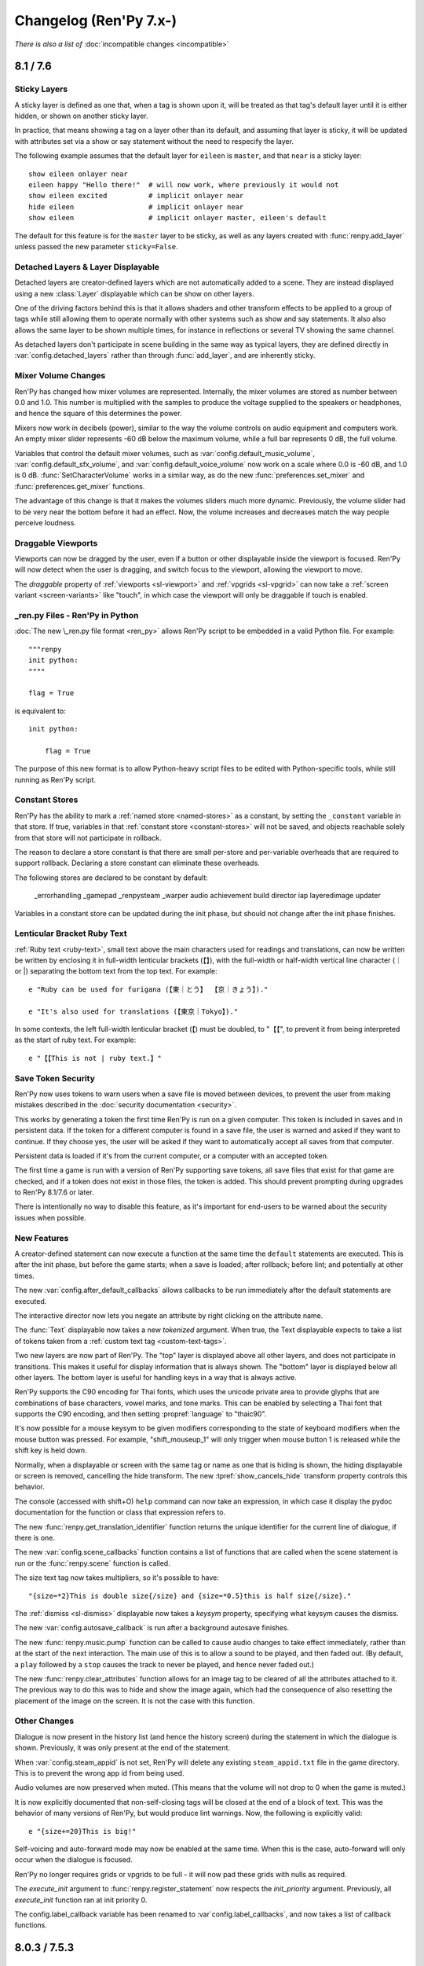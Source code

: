 =======================
Changelog (Ren'Py 7.x-)
=======================

*There is also a list of* :doc:`incompatible changes <incompatible>`

.. _renpy-8.1.0:
.. _renpy-7.6.0:

8.1 / 7.6
=========

Sticky Layers
-------------

A sticky layer is defined as one that, when a tag is shown upon it, will
be treated as that tag's default layer until it is either hidden, or
shown on another sticky layer.

In practice, that means showing a tag on a layer other than its default,
and assuming that layer is sticky, it will be updated with attributes
set via a show or say statement without the need to respecify the layer.

The following example assumes that the default layer for ``eileen`` is
``master``, and that ``near`` is a sticky layer::

    show eileen onlayer near
    eileen happy "Hello there!"  # will now work, where previously it would not
    show eileen excited          # implicit onlayer near
    hide eileen                  # implicit onlayer near
    show eileen                  # implicit onlayer master, eileen's default

The default for this feature is for the ``master`` layer to be sticky, as
well as any layers created with :func:`renpy.add_layer` unless passed
the new parameter ``sticky=False``.


Detached Layers & Layer Displayable
-----------------------------------

Detached layers are creator-defined layers which are not automatically added to
a scene. They are instead displayed using a new :class:`Layer` displayable
which can be show on other layers.

One of the driving factors behind this is that it allows shaders and other
transform effects to be applied to a group of tags while still allowing them to
operate normally with other systems such as show and say statements. It also
also allows the same layer to be shown multiple times, for instance in
reflections or several TV showing the same channel.

As detached layers don't participate in scene building in the same way as
typical layers, they are defined directly in :var:`config.detached_layers`
rather than through :func:`add_layer`, and are inherently sticky.


Mixer Volume Changes
--------------------

Ren'Py has changed how mixer volumes are represented. Internally, the mixer
volumes are stored as number between 0.0 and 1.0. This number is multiplied
with the samples to produce the voltage supplied to the speakers or headphones,
and hence the square of this determines the power.

Mixers now work in decibels (power), similar to the way the volume controls
on audio equipment and computers work. An empty mixer slider represents -60 dB
below the maximum volume, while a full bar represents 0 dB, the full volume.

Variables that control the default mixer volumes, such as :var:`config.default_music_volume`,
:var:`config.default_sfx_volume`, and :var:`config.default_voice_volume` now work on a scale
where 0.0 is -60 dB, and 1.0 is 0 dB. :func:`SetCharacterVolume` works in a similar way,
as do the new :func:`preferences.set_mixer` and :func:`preferences.get_mixer` functions.

The advantage of this change is that it makes the volumes sliders much more dynamic.
Previously, the volume slider had to be very near the bottom before it had an effect.
Now, the volume increases and decreases match the way people perceive loudness.


Draggable Viewports
-------------------

Viewports can now be dragged by the user, even if a button or other displayable
inside the viewport is focused. Ren'Py will now detect when the user is dragging,
and switch focus to the viewport, allowing the viewport to move.

The `draggable` property of :ref:`viewports <sl-viewport>` and :ref:`vpgrids <sl-vpgrid>`
can now take a :ref:`screen variant <screen-variants>` like "touch", in which
case the viewport will only be draggable if touch is enabled.


\_ren.py Files - Ren'Py in Python
---------------------------------

:doc:`The new \_ren.py file format <ren_py>` allows Ren'Py script to be embedded
in a valid Python file. For example::

    """renpy
    init python:
    """"

    flag = True

is equivalent to::

    init python:

        flag = True

The purpose of this new format is to allow Python-heavy script files to be edited
with Python-specific tools, while still running as Ren'Py script.


Constant Stores
---------------

Ren'Py has the ability to mark a :ref:`named store <named-stores>` as a constant,
by setting the ``_constant`` variable in that store. If true, variables in that
:ref:`constant store <constant-stores>` will not be saved, and objects reachable
solely from that store will not participate in rollback.

The reason to declare a store constant is that there are small per-store and
per-variable overheads that are required to support rollback. Declaring a
store constant can eliminate these overheads.

The following stores are declared to be constant by default:

    _errorhandling
    _gamepad
    _renpysteam
    _warper
    audio
    achievement
    build
    director
    iap
    layeredimage
    updater

Variables in a constant store can be updated during the init phase, but should
not change after the init phase finishes.


Lenticular Bracket Ruby Text
-----------------------------

:ref:`Ruby text <ruby-text>`, small text above the main characters used
for readings and translations, can now be written be written by enclosing it in
full-width lenticular brackets (【】), with the full-width or half-width
vertical line character (｜ or \|) separating the bottom text from the top text.
For example::

    e "Ruby can be used for furigana (【東｜とう】 【京｜きょう】)."

    e "It's also used for translations (【東京｜Tokyo】)."

In some contexts, the left full-width lenticular bracket (【) must be
doubled, to "【【", to prevent it from being interpreted as the start of
ruby text. For example::

    e "【【This is not | ruby text.】"

Save Token Security
-------------------

Ren'Py now uses tokens to warn users when a save file is moved between
devices, to prevent the user from making mistakes described in the
:doc:`security documentation <security>`.

This works by generating a token the first time Ren'Py is run on a given
computer. This token is included in saves and in persistent data. If the
token for a different computer is found in a save file, the user is warned
and asked if they want to continue. If they choose yes, the user will be
asked if they want to automatically accept all saves from that computer.

Persistent data is loaded if it's from the current computer, or a computer
with an accepted token.

The first time a game is run with a version of Ren'Py supporting save
tokens, all save files that exist for that game are checked, and if a
token does not exist in those files, the token is added. This should prevent
prompting during upgrades to Ren'Py 8.1/7.6 or later.

There is intentionally no way to disable this feature, as it's important
for end-users to be warned about the security issues when possible.

New Features
------------

A creator-defined statement can now execute a function at the same
time the ``default`` statements are executed. This is after the init
phase, but before the game starts; when a save is loaded; after
rollback; before lint; and potentially at other times.

The new :var:`config.after_default_callbacks` allows callbacks to be
run immediately after the default statements are executed.

The interactive director now lets you negate an attribute by right
clicking on the attribute name.

The :func:`Text` displayable now takes a new `tokenized` argument. When
true, the Text displayable expects to take a list of tokens taken from
a :ref:`custom text tag <custom-text-tags>`.

Two new layers are now part of Ren'Py. The "top" layer is displayed above
all other layers, and does not participate in transitions. This makes
it useful for display information that is always shown. The "bottom" layer
is displayed below all other layers. The bottom layer is useful for
handling keys in a way that is always active.

Ren'Py supports the C90 encoding for Thai fonts, which uses the unicode
private area to provide glyphs that are combinations of base characters,
vowel marks, and tone marks. This can be enabled by selecting a Thai font
that supports the C90 encoding, and then setting :propref:`language` to
"thaic90".

It's now possible for a mouse keysym to be given modifiers corresponding
to the state of keyboard modifiers when the mouse button was pressed. For
example, "shift_mouseup_1" will only trigger when mouse button 1 is
released while the shift key is held down.

Normally, when a displayable or screen with the same tag or name as one
that is hiding is shown, the hiding displayable or screen is removed,
cancelling the hide transform. The new :tpref:`show_cancels_hide` transform
property controls this behavior.

The console (accessed with shift+O) ``help`` command can now take an
expression, in which case it display the pydoc documentation for the
function or class that expression refers to.

The new :func:`renpy.get_translation_identifier` function returns the
unique identifier for the current line of dialogue, if there is one.

The new :var:`config.scene_callbacks` function contains a list of functions
that are called when the scene statement is run or the :func:`renpy.scene`
function is called.

The size text tag now takes multipliers, so it's possible to have::

    "{size=*2}This is double size{/size} and {size=*0.5}this is half size{/size}."

The :ref:`dismiss <sl-dismiss>` displayable now takes a `keysym` property,
specifying what keysym causes the dismiss.

The new :var:`config.autosave_callback` is run after a background autosave
finishes.

The new :func:`renpy.music.pump` function can be called to cause audio changes
to take effect immediately, rather than at the start of the next interaction.
The main use of this is to allow a sound to be played, and then faded out. (By
default, a ``play`` followed by a ``stop`` causes the track to never be
played, and hence never faded out.)

The new :func:`renpy.clear_attributes` function allows for an image tag to be
cleared of all the attributes attached to it. The previous way to do this was
to hide and show the image again, which had the consequence of also resetting
the placement of the image on the screen. It is not the case with this function.

Other Changes
-------------

Dialogue is now present in the history list (and hence the history screen)
during the statement in which the dialogue is shown. Previously, it was only
present at the end of the statement.

When :var:`config.steam_appid` is not set, Ren'Py will delete any existing
``steam_appid.txt`` file in the game directory. This is to prevent the wrong
app id from being used.

Audio volumes are now preserved when muted. (This means that the volume will
not drop to 0 when the game is muted.)

It is now explicitly documented that non-self-closing tags will be closed at
the end of a block of text. This was the behavior of many versions of Ren'Py,
but would produce lint warnings. Now, the following is explicitly valid::

    e "{size+=20}This is big!"

Self-voicing and auto-forward mode may now be enabled at the same time. When
this is the case, auto-forward will only occur when the dialogue is focused.

Ren'Py no longer requires grids or vpgrids to be full - it will now pad these
grids with nulls as required.

The `execute_init` argument to :func:`renpy.register_statement` now respects
the `init_priority` argument. Previously, all `execute_init` function ran
at init priority 0.

The config.label_callback variable has been renamed to :var`config.label_callbacks`,
and now takes a list of callback functions.


.. _renpy-7.5.3:
.. _renpy-8.0.3:

8.0.3 / 7.5.3
=============

Security
--------

There is now a new :doc:`security` page in the documentation, intended to help
players understand the security implications of mods and sharing save files.

Modal Screen, Pauses, and Timers
--------------------------------

Based on feedback from creators, the changes to how modal screens interact
with pauses and timers have been redone. As of this version, pauses will
not end when a modal screen is shown, while timers will trigger while
a modal screen is shown above the timer.

There are some cases where this behavior may not be wanted. To deal with
those cases, the :ref:`timer displayable <sl-timer>` and :func:`renpy.pause`
have a new `modal` property/parameter. If `modal` is True, pauses will
end and timers will respect the modal screen, and will not trigger until
the screen disappears. If false, the modal screen will not be respected,
causing pauses to end and timers to trigger while the modal screen is
still displayed.

Changes and Fixes
-----------------

Ren'Py has been updated to target Android API level 33, corresponding to Android 13,
allowing new games to be added to the Google Play store. The Play Billing library
has been updated to version 5.

Init statements inside a module loaded with :func:`renpy.load_module` are now
run in init-priority order.

Lint now respects :var:`config.adjust_attributes`.

A case where blurs could become transparent has been addressed.

When the translation language changes during a menu that is using dialogue as a
caption, Ren'Py will jump the game back to the start of the say statement that
added that dialogue, allowing it to be re-translated.

When a game is being developed, Ren'Py will now produce an error if the first
use of :func:`gui.preference` has not been given a default. This makes an error
that could happen at runtime in that case more explicit.

There have been many documentation improvements.

This release fixes a problem with Matrix equality that could prevent
transform properties that use Matrixes from being animated correctly.

Ren'Py now properly analyzes variables that are bound by lambdas.

The Tutorial and The Question have been translated into Ukrainian, and the
Ukrainian translation of the launcher has been updated.


.. _renpy-7.5.2:
.. _renpy-8.0.2:

8.0.2 / 7.5.2
=============

Fixes
-----

There have been a number of changes to the way autoreload (shift+R) works, to
try to prevent Ren'Py from creating an invalid save file when an autoreload after
an error happens, and Ren'Py is in an invalid state. The goal of these changes
is to preserve the save file from before the change, and reuse that.

Ren'Py is now able to perform audio fadeins and fadeouts of less than 0.68
seconds. Previously such short fadeins and fadeouts would be result in an
underflow and no fading. In this release, the precise duration of a fadein
and fadeout is not strictly guaranteed.

Several functions in achievement.steam (or _renpysteam) had regressions when
reimplmented in terms of achievement.steamapi. These regressions have been
fixed.

An issue that prevented built distributions from launching on aarch64 has
been fixed.

An issue that could cause excessive CPU and memory usage when a store had
large number of variables in it has been fixed.

Loading a save slot that was saved with a different language than is currently set will no
longer prevent :var:`config.after_load_transition` from occurring.

Several problems that preventing In-App Purchases (IAP) from working on Ren'Py
8 have been fixed.

An issue with examples in the tutorial game not working in a non-English languages
has been fixed.

Tinydialogs is now included in the source code distribution of Ren'Py.


Default Focus Changes
---------------------

There have been several changes to the `default_focus` property of focusable
displayables like buttons and bars. This property allows Ren'Py to select a
displayable to gain default focus when displayables are added to removed.

The new rules are:

* When the mouse is used, focus follows the mouse and `default_focus` is ignored.
* When a displayable with a higher `default_focus` than any other displayable
  is shown, it is given focus.
* When the displayable with the highest `default_focus` is hidden, the displayable
  with the next highest non-zero `default_focus` is given focus.

The goal is to support common keyboard and controller navigation patterns,
while not getting in the way of mouse users.


Other Improvements
------------------

There have been many copyedits and other improvements to Ren'Py's documentation.

The console has been improved to display more Python 3 types.

:func:`MouseDisplayable` now respects :var:`default_mouse`, if set.

In Ren'Py 8, Python blocks are now compiled as if the ``from __future__ import annotations``
statement was present.

A modal screen or dismiss statement now blocks the ``pause`` statement and :func:`renpy.pause``
from ending. Previously, what happened in this case was undefined and varied between
versions.

On macOS, Ren'Py will now properly adjust when the game window is moved between
displays with different scaling.

Command-C and Command-V now work for copy and paste on macOS.

The default input screen in screens.rpy has now been changed to prevent a
conflict between the :propref:`xalign` and :propref:`xpos` of the vbox.
The fix was to change the use of xalign to :propref:`xanchor`.

Ren'Py will now start if a sound card is not present, even in developer mode.
Errors with audio hardware are now written to log.txt.

The Japanese translation has been updated.

New games created with Ren'Py no longer filter out ruby/furigana text tags.



.. _renpy-7.5.1:
.. _renpy-8.0.1:

8.0.1 / 7.5.1
=============

Improvements
------------

The launcher now has a Ukrainian translation, courtesy of Matias B.

The web port will now reuse audio data when an audio file loops, reducing
the memory usage.

ATL transforms used inside a :func:`MouseDisplayable` are now reset each
time the mouse is changed. Previously, this behavior was undefined.

The trace screen used by the console is now updated once per frame.

There have been a large number of documentation improvements.

Fixes
-----

Alt text is now played in first-to-last order. A change to 8.0 caused
the order alt text was played in to be reversed.

A rounding error that would cause the CropMove transitions to work
incorrectly was fixed.

An issue preventing the zoomin and zoomout transitions from working
was fixed.

The Movie displayable can once again take a list of movie files to
play, rather than only a single filename.

An issue with building on Android has been fixed.

Object identity is used to compared the arguments of :func:`Function`
actions. This prevents an issue where an action could be incorrectly
reused if the action's arguments where equal, but not the same (for
example, two empty lists).

Problems with getting and setting Steam statistics have been fixed.

The :ref:`dismiss <sl-dismiss>` is now correctly modal.



.. _renpy-7.5.0:
.. _renpy-8.0.0:

8.0 / 7.5
=========

Python 3 Support (Ren'Py 8.0)
-----------------------------

Ren'Py 8.0 runs under Python 3, the latest major version of the Python
language.

If your game uses minimal Python (for example, just storing character
names and flags), it should work the same as it did before. Otherwise,
please read on.

The move to Python 3 makes over a decade of Python language and
library improvements available to the Ren'Py developer, as described
in the `What's new in Python <https://docs.python.org/3.9/whatsnew/index.html>`_
documentation. There are far too many changes in Python 3 to include here,
so please check that and other Python websites for descriptions.

That being said, a few things made available to the Python in your Ren'Py
games are:

* Functions can have keyword-only parameters. (These are also supported
  in parameter lists for labels, transforms, and screens.)

* The ability to annotate functions arguments and return values with type
  information. (This is only supported in Python.)

* Formatted string literals can now be used. These
  are strings like ``f"characters/{character}.chr"``, where the text in
  braces is replaced by a formatted Python variable, similarly to the
  way that interpolation works in Ren'Py dialogue. This is only available
  in Python, however, and not in most purely Ren'Py statements.

There are a huge number of other improvements in the ten major releases of
Python between 2.7 and 3.9, so be sure to read the above and other Python
documentation to find out everything that's improved.

One of the greatest advantages is that this moves Ren'Py off Python 2.7,
which is no longer supported by the Python Software Foundation, and so
the move to Ren'Py 8.0 helps secure Ren'Py's future.

There are a few things that may need to be converted if you used advanced
Python.

* In Python 3, division always returns a float, rather than an integer.
  (for example, ``3 / 2`` is now 1.5 rather than 1). The ``//`` operator
  divides as an integer. This change can affect Ren'Py positioning,
  where floats are treated differently from integers.

* In Python 3, the keys, items, and values methods of dictionaries now
  return views, not lists. The iterkeys, iteritems, and itervalues
  methods are not supported. The xrange method is gone, and range
  no longer returns a list.

* Except clauses now must be written like ``except Exception as e:``,
  as the old syntax, ``except Exception, e:`` is not supported.

* All strings are now unicode by default (Ren'Py has been forcing this
  for several years), and files are opened in text mode by default.
  (However, :func:`renpy.file` opens files in binary mode. It's been
  renamed to :func:`renpy.open_file` and can take a default encoding.)

* Many Python modules have been renamed.

This is not an exhaustive list.

Ren'Py ships with a cut-down version of the Python Standard library, so
not every Python module is available in Ren'Py. Please let us know if there
is something missing you have a good use for, especially if that module
does not require a library dependency. While ``async`` and ``await``
are available, Ren'Py doesn't directly support coroutines.

Ren'Py 8.0 ships with Python 3.9.10, and is available on the Windows,
macOS, Linux, Android, and iOS platforms. The web platform will
be supported in a future release.

When running under Ren'Py 8, Ren'Py now runs without the equivalent of the
Python ``-O`` flag. This means that docstrings and assert statements are
available.

Our experience is that many games run unchanged under Python 3, especially
games that use Python primarily through the Ren'Py API, to manage
game state. Ren'Py 8 has been used to run unmodified Ren'Py games
going back to the year 2006.


Continued Python 2.7 Support (Ren'Py 7.5)
-----------------------------------------

Ren'Py 7.5 is being released at the same time as Ren'Py 8.0, to continue
to provide a version of Ren'Py that runs on Python 2.7, as a way of
supporting games in development (or being maintained after release)
that still require Python 2.7.

In this release, Ren'Py 7.5 also supports the web platform, which
Ren'Py 8.0 does not yet support.

For this release, Ren'Py 7.5 and Ren'Py 8.0 should support the same
set of of features.

We plan to continue to support Ren'Py 7.x until we see that the community
has moved to Ren'Py 8.x, or until changes to the Python ecosystem mean
that supporting Ren'Py on Python 2 is no longer tenable.

Please test your games on Ren'Py 8 - for many games, few to no changes
will be needed. If for some reason you can't port your game to Ren'Py
8, please let us know what is holding you back.


Platform Support Changes
------------------------

This release adds support for the 64-bit ARM Linux (linux-aarch64)
platform. While based on Ubuntu 20.04, this has been tested on Chromebooks,
and should also work on the 64-bit ARM platform.

The intended way to run Ren'Py games on ARM Linux would be to download
the new ARM Linux SDK package, place the game in the projects directory,
and use that to launch the game. If the files from the ARM Linux SDK are
present when a Linux distribution is made, they will be included, creating
a game that can be launched on ARM, but this is not the default, for
size reasons.

With the move to Ren'Py 8, we are removing support for the
following platforms:

* 32-bit x86 Windows (i686)
* 32-bit x86 Linux (i686)

This reflects the obsolescence of 32-bit x86 computing. These platforms remain
supported by Ren'Py 7.5, but will not be supported by Ren'Py 8.

Web and ChromeOS
----------------

The web platform is currently only supported on Ren'Py 7.5.

Changes to the Safari and Chrome web browsers increased the memory Ren'Py
used by about 50 times, causing RangeErrors when the web browser ran out
of stack memory. Ren'Py 7.5 includes changes to reduces the amount of
memory used inside web browsers. As a result, Ren'Py now runs again
inside Chrome and Safari, including on iOS devices.

The new :var:`config.webaudio_required_types` variable can be given a list of
mime types of audio files used by the game. Ren'Py will only use the web
browser's Web Audio system for playback if all of the mime types are supported
in the browser. If not, webasm is used for playback, which is more likely to
cause skipping if the computer is slow.

The config.webaudio_required_types variable is intended to allow games using ogg
or opus audio to run on Safari, and can be changed if a game only uses mp3 audio.

When importing save files into a web distribution, Ren'Py will now refresh
the list of save files without a restart.

When running as an Android application on a ChromeOS device, the "chromeos"
variant will be selected.

The Ren'Py SDK can be run on ARM Chromebooks.

Android and iOS
---------------

The Android configuration once again prompts as to which store to use
for in app purchases. When no store is selected, libraries to support
purchasing are not included in the project. These libraries would include
the billing permission, which would flag the game as supporting in-app
purchases even if no purchases were used.

Due to issues in underlying libraries, the :func:`renpy.input` function
and ``input`` displayable are now documented as not supporting IME-based
(non-alphabetic) input on Android.

On iOS, OpenGL ES calls are translated to the native Metal graphics system.
Doing this should improve compatibility with recent Apple devices, and
fixes problems running applications under the iOS simulator on Apple
Silicon-based devices.


Steam, Steam Deck, and Epic Games Store
---------------------------------------

This release includes rewritten Steam support, provided by a new
ctypes-based binding that gives access to the entire Steamworks API,
including callbacks. While the Steam support available through the
:doc:`achievement module <achievement>` remains unchanged, this
gives advanced Python programmers access to more Steam functionality.

When Steam is active, Ren'Py will now enable the "steam" variant.

This release includes built-in support for the Steam Deck hardware.
The support includes the ability to automatically display the
on-screen keyboard when :func:`renpy.input` is called.
The steam deck also causes Ren'Py to enable the "steam_deck",
"steam", "medium", and "touch" variants.

We have a `Ren'Py on Steam Deck Guide <https://github.com/renpy/steam-deck-guide>`_
to help you get your game certified on that platform. Thanks go to Valve for
supplying a Steam Deck to test on.

The "Windows, Mac, and Linux for Markets" distribution has been changed to
no longer prefix the contents of the zip file created with the directory
name and version number, meaning it's no longer required to update launch
configurations with each release to Steam. This may require a one-time
update to the launch configuration.

Ren'Py now includes support for being launched by the Epic Games Store,
by ignoring various command line arguments supplied by EGS.


Visual Studio Code
------------------

Ren'Py now includes support for downloading and using Visual Studio Code,
including downloading the `Ren'Py Language <https://marketplace.visualstudio.com/items?itemName=LuqueDaniel.languague-renpy>`_
extension.

The Ren'Py Language extension provides rich support for Ren'Py, including
syntax highlighting, snippets, completion, color previews, documentation,
go to definition, function signatures, error diagnostics, outlining,
and more.

Visual Studio Code also has a large system of extensions, including
spell-checkers, that can be used with with the Ren'Py Language extension.

Visual Studio Code can be activated by going to the editor preferences
and choosing to download it. It's also possible to configure Ren'Py
to use a system install of Ren'Py with extensions that you choose.


Dismiss, Nearrect, and Focus Rectangles
---------------------------------------

Two new displayables have been added to Ren'Py to help use cases like
drop-down menus, pulldown menus, and tooltips.

The :ref:`dismiss <sl-dismiss>` displayable is generally used behind a
modal frame, and causes an action to run when it is activated. This allows,
among other things, a behavior where if the player clicks outside the frame,
the frame gets hidden.

The :ref:`nearrect <sl-nearrect>` displayable lays out a displayable either
above or below a rectangle on the screen. This can be used to display a
tooltip above a button, or a drop-down menu below it. (An example of
a drop-down menu is documented with nearrect, and an example of tooltip
usage is with :ref:`tooltips <tooltips>`.

The rectangles aside of which the nearrect places things can be captured by
the new :func:`CaptureFocus` action, which captures the location of the current
button on the screen. After being captured, the :func:`GetFocusRect` function
can get the focus rectangle, and the :func:`ClearFocus` can clear the
captured focus,  and the :func:`ToggleFocus` action
captures and clears focus based on the current focus state.

ATL and Transforms
------------------

It's now possible to include a block as part of an ATL interpolation.
This means that::

    linear 2.0:
        xalign 1.0
        yalign 1.0

is now allowed, and equivalent to::

    linear 2.0 xalign 1.0 yalign 1.0

Information about :ref:`ATL Transitions <atl-transitions>` and :ref:`Special ATL Keyword Parameters <atl-keyword-parameters>`
has been added to the documentation.

The ``pause 0`` statement has been special-cased to always display one frame,
and is the only way to guarantee at least one frame is displayed. Since 6.99.13,
Ren'Py has been trying various methods to guarantee single frame display, and
many of which led to visual glitches.

When an ATL image is used as one of the children of an image button, its
shown time begins each time it is shown.

The default for the :tpref:`crop_relative` transform property has been changed to
True.

The ``function`` statement will now block execution only if producing a delay,
which allows transforms using it to behave more naturally when catching up with
an inherited timebase.

Image Gallery
-------------

The :class:`Gallery` class now has a new field, `image_screen`, that can be
used to customize how gallery image are displayed.

The :func:`Gallery.image` and :func:`Gallery.unlock_image` methods now
take keyword arguments beginning with `show\_`. These arguments have the
`show\_` prefix stripped, and are then passed to the Gallery.image_screen
as additional keyword arguments. This can be used to include additional
information with the images in the gallery.


Boxes, Grids and Vpgrids
------------------------

Displayables that take up no space (like :ref:`key <sl-key>`, :ref:`timer <sl-timer>`
or a false :ref:`showif <sl-showif>`) inside a :ref:`vbox <sl-vbox>` or :ref:`hbox <sl-hbox>`
will not be surrounded with :propref:`spacing`. These displayables still take
up space in other layouts, such as grids.

Having an overfull vpgrid - when both ``rows`` and ``cols`` are specified - is now
disallowed.

Having an underfull vpgrid now raises an error unless the warning is opted-out using
either the ``allow_underfull`` property or :var:`config.allow_underfull_grids`, the
former taking precedence on the latter.

A vpgrid with both cols and rows specified is underfull if and when it has less than
rows \* cols children. A vpgrid with either cols or rows specified is underfull if and when its number of
children is not a multiple of the specified value.

.. _call-screen-roll-forward:

Call Screen and Roll Forward
----------------------------

The roll forward feature has been disabled by default in the ``call screen``
statement, as it's unsafe and confusing in the general case. The problem is
that the only side-effect of a screen that roll-forward preserves is the return
value of the screen, or the jump location if a screen jumps. Actions with other
side effects, like changing variables or playing music, were not preserved
through a roll forwards.

Roll forward may be safe for a particular screen, and so can be enabled
on a per-screen basis by enabling the new `roll_forward` property on the
screen. If all screens in your game support roll forward, it can be enabled
with the new :var:`config.call_screen_roll_forward` variable.

New Features
------------

The ``show screen``, ``hide screen`` and ``call screen`` statements now
take an ``expression`` modifier, which allows a Python expression to supply
the name of the screen.

There is a new "main" volume that can be accessed through :func:`Preferences`.
The main volume is multiplied with all the other volumes to globally reduce
the volume of the game.

The new  :var:`config.preserve_volume_when_muted` variable causes
Ren'Py to show the current volume when channels are muted.

A button to clean the Ren'Py temporary directory has been added
to the preferences screen of the launcher. This can remove these
files to reduce the space Ren'Py requires.

The new :var:`config.choice_empty_window` variable can customize
the empty window that is shown when a choice menu is displayed. The intended
use is::

    define config.choice_empty_window = extend

Which repeats the last line of dialogue as the caption of the
choice menu.

The :ref:`key <sl-key>` displayable now supports a `capture`
property, which controls if the pressed key is handled further
it does not end an interaction.

The new "anywhere" value of the :propref:`language` style property
allows Ren'Py to break anywhere in a string, for when keeping to
a fixed width is the most important aspect of breaking.

The new `predict` argument to :func:`renpy.pause` makes it possible to pause
until image prediction is finished, including prediction caused by
:func:`renpy.start_predict` and :func:`renpy.start_predict_screen`.

It is now possible to select a language other than the default when
extracting dialogue.

The screen language ``add`` statement now takes an `alt` property,
making it possible to write::

    screen test():
        add "icon.png" alt "The Icon"

The :func:`Hide` action now takes None for the screen name, to hide
the current screen.

:func:`Placeholder` now takes a `text` argument, that overrides the
automatically determined text with something the creator specifies.

The :func:`renpy.dynamic` function can now make variables in namespaces
dynamic.

The new :var:`config.always_shown_screens` variable allows one to define
screens that are always shown (even in the main and game menus). See also
the existing :var:`config.overlay_screens`.

The location and size of the OpenGL viewport is made available to shaders as
u_viewport.

The new RENPY_PATH_TO_SAVES environment variable makes it possible to control
where Ren'Py places system-level saves. The RENPY_MULTIPERSISTENT variable has
been documented, and controls the same thing with multipersistent data.

The new :var:`config.at_exit_callbacks` functions are called when the game
quits. This is intended to allow the game to save additional data created
by the developer.

The :var:`config.default_attribute_callbacks` variable allows a game to
specify default attributes for a tag that are used when other attributes
do not conflict.


Other Changes
-------------

It is now possible to copy from :func:`renpy.input` with ctrl-C, and paste
with ctrl-V. When text input is displayed, ctrl will no longer cause skipping
to happen.

The :func:`renpy.file` function has been renamed to :func:`renpy.open_file`,
with the old named retained. It has also gained an `encoding` parameter to
open the file with an encoding.

The :propref:`focus_mask` style property now defaults to None for drag displayables.
This improves performance, but means that the displayable can be dragged by
transparent pixels.

When adding files to the audio namespace, Ren'Py now scans for flac
files.

Say statements used as menu captions can now take permanent and temporary
image attributes, just like say statements elsewhere.

All position properties can now be supplied as gui variables to buttons.
For example::

    define gui.navigation_button_text_hover_yoffset = -3

now works.

The behavior of modal :ref:`frames <sl-frame>` has been changed. A modal
frame now blocks mouse events when inside the frame, and blocks focus from
being transferred to displayables fully behind the frame, while allowing focus
to be given to other displayables.

The new :var:`config.main_menu_stop_channels` variable controls the
channels that are stopped when entering the main menu.

Layered images are now offered the the full size of the screen whenever
rendered. Previously, when a layered image was used inside a layout (like
hbox, vbox, side, and others), the space offered to the layered image
could change, and relative positions could also change. (This is unlikely,
but happened at least once.) The new `offer_screen` property of layered images
controls this behavior.

A :func:`Character` defined with `interact` false, or otherwise used in a
non-interactive way will now cause an automatic voice line to play, if the
relevant file exists.

When ``window auto`` displays the window before a say or menu-with-caption
statement, Ren'Py will automatically determine if the character to speak
uses NVL or ADV, and will display the correct window. Previously, the last
character in a say statement was used.

The :propref:`activate_sound` plays when activating a drag displayable.

The :func:`VariableValue`, :func:`FieldValue`, and :func:`DictValue` Bar Values
can now call :func:`Return`, to cause the interaction to return a specific value.

The :propref:`adjust_spacing` property is now set to False for dialogue and
narration in new games. This might cause the spacing of text to change, when
the game is resized, in exchange for keeping it stable when extend is used.

Playing or stopping music on a channel now unpauses that channel.

The new :var:`preferences.audio_when_minimized` preference now enables the
audio of the game to be paused when the window is minimized.

The default for :propref:`outline_scaling` is now "linear".

The version of SDL used by Ren'Py has been upgraded to 2.0.20 on non-web
platforms.

Many translations have been updated.

The jEdit editor has been removed, as the Ren'Py integration was largely
obsolete. However, if the version from 7.4.0 is unpacked, it should be
selectable in the launcher.

Versioning
----------

Ren'Py's full version numbers are now of the form major.minor.patch.YYMMDDCCnu,
where:

* YY is the two digit year of the latest commit.
* MM is the month of the commit.
* DD is the day of the commit
* CC is the commit number on that day
* n is present if this is a nightly build.
* u is present if this is an unofficial build.


.. _renpy-7.4.11:

7.4.11
======

The gui.variant Decorator
-------------------------

A new gui.variant decorator has been added to Ren'Py. This should be used
to decorate a function with the name of a variant, and causes that function
to be run, if the variant is active, when the game is first started, and then
each time the gui is rebuilt (which happens when :func:`gui.rebuild` is called,
when a gui preference is changed, or when the translation changes.)

This is expected to be used like::

    init python:

        @gui.variant
        def small():

            ## Font sizes.
            gui.text_size = gui.scale(30)
            gui.name_text_size = gui.scale(36)
            # ...

as a replacement for::

    init python:

        if renpy.variant("small"):
            ## Font sizes.
            gui.text_size = gui.scale(30)
            gui.name_text_size = gui.scale(36)
            # ...

Which only runs once, and lost the changes if the gui was ever rebuilt.

Fixes
-----

The new :var:`config.mouse_focus_clickthrough` variable determines if clicks that
cause the game window to be focused will be processed normally.

The launcher now runs with :var:`config.mouse_focus_clickthrough` true, which
means that it will only take a single click to launch the game.

The `caret_blink` property of Input is now exposed through screen language.

When a Live2D motion contains a curve with a shorter duration then the motion
it is part of, the last value of the curve is retained to the end of the
motion.

Rare issues with a displayable being replaced by a displayable of a different
type are now guarded against. This should only occur when a game is updated
between saves.

Modal displayables now prevent pauses from ending.

An issue that could cause images to not display in some cases (when a displayable
was invalidated) has been fixed.

Starting a movie no longer causes paused sounds to unpause.

AudioData objects are no longer stored in the persistent data. Such objects
are removed when persistent data is loaded, if present.

Platform variables like renpy.android and renpy.ios are now set to follow
the emulated platform, when Ren'Py is emulating ios or android.

When in the iOS and Android emulator, the mobile rollback side is used.

Ren'Py will now always run an `unhovered` action when a displayable (or its
replacement) remains shown, and the focus changes. Previously, the unhovered
action would not run when the loss of focus was caused by showing a second
screen.

When :var:`config.log` is true, the selected choice is now logged properly.

The new :func:`gui.variant` function makes it possible to work around
an issue in the standard gui where the calling :func:`gui.rebuild` would cause
gui variants to reset.

The web browser now checks for progressively downloaded images once per
frame, allowing images to be loaded into the middle of an animation.

Live2D now uses saturation arithmetic to combine motion fadeins and fadeouts,
such that if the fadein contributes 80% of a parameter value, and the
fadeout contributes 20% of the value, 100% of the value comes from
the two motions. (Previously, the fadein and fadeout were applied
independently, such that together, the fadein and fadeout would
contribute 84% of the value, with the remaining 16% taken from
the default.)

When fading from one sequence of Live2D motions to another, the original
sequence ends when a motion fades out.

When preserving screens in the old state for a transition, the later_at_list
and camera lists are taken from the old state, preventing unexpected changes.

The :tpref:`gl_depth` property now causes Ren'Py to use GL_LEQUALS,
which more closely matches Ren'Py's semantics.

The 4-component constructor for matrices has been fixed.

Ren'Py now cleans out the android build directories when producing a Android
App Bundle (AAB) file, preventing problems that might be caused when packaging
multiple games, or a single game where files are deleted.

Live2d now properly handles seamless animation when the same motion is repeated
in a displayable. (For example, ``show eileen m1 m1 m2`` where ``m1`` is seamless.)

Mouse motion is now tracked on Chrome OS devices. This prevents the mouse cursor
from being hidden between clicks.

An issue with windows partially rendering on ChromeOS has been resolved.

An issue with transcludes in screens has been fixed.

An issue that could prevent a transform with both :tpref:`perspective` and
:tpref:`mesh` true from displaying has been fixed.

Buttons now only propagate transform state to direct children, not to
children accessed through ImageReferences.

The ``repeat_`` modifier can now be applied to gamepad events.

A new :var:`config.debug_prediction` variable has been split out of
:var:`config.debug_image_cache`. This controls the logging of
prediction errors to the console and log.txt, making the latter
variable act as documented.

Translations
------------

The German, Indonesian, Polish, and Russian translations have been updated.


.. _renpy-7.4.10:

7.4.10
======

Fixes
-----

This released fixes an issue that prevented large images (larger than
maximum texture size, 4096x4069 on most platforms) from being displayed
by the gl2 renderer.

Dialogue lines that end with the {nw} tag now do not wait for voice to
finish.

Dialogue lines that contain {fast} (including those created
with the ``extend`` character) sustain the voice from the previous
statement.

These supplement a change introduced in 7.4.9 (that missed the changelog),
where timed {w} and {p} text tags will no longer wait for voice to stop
playing before advancing.

The :propref:`focus_mask` property can be slow, but several changes to
have been included to fix pathological cases of slowness. While it's best
to avoid it if possible (the default will change to None for drags, where
it's True now, in 7.5), this should allow for some speedups where it is
True.

Live2D support no longer logs to log.txt by default. That logging can be
restored with :var:`config.log_live2d_loading`.

A problem with automatically determining the Android store has been fixed.


Translations
------------

The Indonesian and Polish translations were updated.

.. _renpy-7.4.9:

7.4.9
=====

Android
-------

This release features major changes to Ren'Py's Android support, starting
with support for the Android App Bundle format, now required for your game
to be uploaded to Google Play.

As bundles use different signing keys than APKs, it will be necessary to
uninstall and reinstall the game when switching from APKs to Bundles
for testing.

When run on Google Play, Ren'Py will use Play Asset Delivery to deliver
the game data to the player's device. This should have the same 2 GB limit
of previous versions of Ren'Py, with each file in your game automatically
assigned to one of four 500 MB asset packs. If the games is started before
all of the asset packs have been delivered, Ren'Py will wait for delivery
to finish before starting.

A new android-downloading.jpg file is used in place of android-presplash.jpg
when Play Asset Delivery is downloading the game's assets. This screen is
overlayed with a progress bar.

Ren'Py still supports building 2GB APKs that can be sideloaded onto devices,
and supplied to other app stores.

Ren'Py now builds against version 30 of the Android SDK.

Ren'Py supports wireless debugging on Android 11 devices.

A number of questions have been removed from the Android configuration
process, simplifying the process. Most notably, Ren'Py now automatically
manages the numeric version of the package, so it's no longer required to
increment that version with each build.

Ren'Py will now look for archives in the external files directory, and
automatically use the archives if found. This makes it possible to
distribute patches, updates, and additional asset to users.

The inclusion of :ref:`Pyjnius <pyjnius>`, a library for calling
the Android API, is now documented.

The new :var:`build.android_permissions` variable, :func:`renpy.check_permission`
function, and :func:`renpy.request_permission` function provide a way to
request permissions on Android beyond those that Ren'Py users itself.

When creating Android keys, Ren'Py will back them up to the same place it
backs up script files. This isn't a substitute for making your own backups.

An issue that could cause black screenshots on Android and other platforms has
been (hopefully) fixed.

The permissions of saves and log.txt are now explicitly managed on Android
to make these files group-readable, ensuring the player can access logs and
files.

iOS
---

The iOS build process has been updated create a project that is more complete
after the initial generation, with the launch screen set up and no unused
schemas.

As always, it's necessary to create a new iOS project each time Ren'Py is
updated.

The inclusion of :ref:`Pyobjus <pyobjus>` with Ren'Py is now documented. The
Pyobjus library allows games to call APIs on iOS and macOS.


Updater
-------

The Ren'Py updater has been improved. It is now possible to download
updates over https, though doing so is less efficient, as the entire
update file will need to be download rather than just the required
changes.

It is possible to opt into a daily check for updates in the launcher
preferences. This will cause Ren'Py to check once a day for updates,
and highlight the update button if one exists.

Camera/Perspective Improvements
-------------------------------

Using the ``camera`` statement in non-trival manners, such as to apply
perspective, could cause problems with several transitions, most notably
the move transitions. This has been fixed, and so these transions should
work.

Operations that required the taking of a subsurface (for
example, the slide and wipe transitions, or the use of viewports) didn't
work when applied to a perspective transform. This has been fixed, but
it does require a render to texture operation to work, leaving it up
to the creator to decide if the performance penalty is desirable.

Accessibility
-------------

The shift+A Accessibility menu now supports enabling high contrast text, which
converts all text to light-on-black. This is intended to assist player who
need higher contrast to experience a game.

Descriptive text (the :var:`alt` character) no longer causes the dialogue
window to fade in if the descriptive text is disabled.

The order in which self-voicing reads out layers, screens, and displayables
directly on a layer has changed, such that the screen and displayables that
are drawn last (closest to the player) are read out first. This does not
apply to displayables within a screen or layout displayable, which are
still read first to last.

Modal screens cause self-voicing to stop after the contents of the screen
has been read.


Transform Properties
--------------------

The :tpref:`xsize` and :tpref:`ysize` transform properties have slightly changed
in behavior, to match the corresponding style properties. While they used to
accept only numbers of pixels, they now take "position" values, which means
either a number of pixels expressed as an ``int`` or ``absolute``, or a fraction
of the available room expressed as a ``float``. The old wrapper, :tpref:`size`,
is deprecated, and the new wrapper, :tpref:`xysize`, should be used instead.

Other
-----

The :ref:`bar <sl-bar>` screen language statement now has a new property,
`released`, that gives an action to perform when the bar is released.

It's now documented that the :ref:`key <sl-key>` screen language statement
can take a list of keysyms.

On Linux, if Ren'Py detects the "C" locale, it will enable support for
UTF-8 filesystems. This is intended to provide better compatibility with
Steam Linux, which uses this locale.

A new Polish translation of the launcher has been added.

The music room has been updated to include a TogglePause button,
that pauses and unpauses music.

There is now a --safe-mode flag, that starts Ren'Py in safe mode.

Mute now mutes movies.

An issue that caused analysis files to grow unconstrained, slowing down
Ren'Py startup, has been fixed. The analysis file will be reduced in size
when the game scripts are recompiled.

The :propref:`hover_sound` and :propref:`activate_sound` properties now
apply to bars.

When dispatching events in ATL, if an event with a ``selected_`` prefix is not
handled, the prefix is stripped and the event is matched again. This means
that a ``hover`` handler will handle the ``selected_hover`` even if the
``selected_hover`` handler does not exist, and same thing with ``selected_idle``

Ren'Py versions can now include an optional letter at the end. The ``n`` suffix
is applied to nightly builds of Ren'Py, while the ``u`` suffix is applied to
unofficial builds.

The ``default`` statement is applied after each rollback.

A regression that could prevent text in buttons from changing has been fixed.


.. _renpy-7.4.8:

7.4.8
=====

Fixes
-----

This fixes a major problem that could cause rollback to corrupt lists,
dictionaries, sets, and objects. Everyone that uses 7.4.7 is recommended
to upgrade.

A crash that could be caused by non-integer outlines has been fixed.

The correct size of a viewport is used for edge and mouse wheel scrolling.

Game controller detection has been fixed.

Features
--------

It is now possible, using :func:`PauseAction` or :func:`renpy.music.set_pause`,
to pause a channel that's playing video.

The default channel for movies can now be set with :var:`config.single_movie_channel`.

Changes
-------

When in developer mode, errors parameterizing an image will be reported to
the developer, rather than causing a placeholder (the gray ghost girl) to
appear.

The text window will not be shown before being hidden by the ``centered``
and ``vcentered`` characters.

Rolling back to a place where the shift+O console caused a change in the
state of the game will not cause the effects of the console to be reverted.
Rolling back one step further will.


.. _renpy-7.4.7:

7.4.7
=====

Web and Web Audio
-----------------

The way that the web platform plays audio has been rewritten. Instead of
using ffmpeg as Ren'Py does on other platform, the web version of Ren'Py
will hand sound files off to the browser's builtin audio player. This
is often multithreaded, and so prevents the skipping and crackling that
had been occurring with the web port.

The file formats that are supported on the web platform are now the
formats supported in browsers. This is Opus, Ogg, and MP3 in modern
web browsers, and just MP3 in Safari. (But see the Safari issues
below.)

The new :var:`config.audio_filename_callback` makes it possible to
adjust audio filenames on play, on the web and on other platforms.

Self-voicing, with the 'v' key, now works on the web platform if the
browser supports it.

Support for Ren'Py is limited on webkit-based browsers, due to
https://bugs.webkit.org/show_bug.cgi?id=227421 . This seems to affect
Safari on macOS, especially the M1, as well all web browsers on iOS. As there
is no way to fix this issue in Ren'Py, the web shell has been modified to
report the issue.

iOS
---

The iOS build is now compiled with a more modern version of Clang, allowing
it to run on the 12th generation iPhone and 2nd generation iPhone SE without
the pillarboxing (or worse, both pillarboxing and letterboxing) that
would otherwise be required.

Ren'Py can compile for the iOS simulator on M1 macs, but the simulator itself
may cause runtime issues.

Input
-----

The input displayable now supports a number of new quality of life
features. Specifically, the following new features now work:

* Jumping a word to the left. (Ctrl-Left, Alt-Left on Macintosh.)
* Jumping a word to the right. (Ctrl-Right, Alt-Right on Macintosh.)
* Deleting a word. (Ctrl-Backspace, Alt-Backspace on Macintosh.)
* Deleting the line. (Windows-Backspace, Command-Backspace on Macintosh.)

In addition, Command-Left and Command-Right on Macintosh now navigate to
the start and end of the line, in addition to the usual Home and End keys.

The input caret now blinks to draw attention. The blink rate is
controlled by the :var:`config.input_caret_blink` variable.

Other
-----

The :func:`Preferences` function can now return actions that allow
access to the renderer and accessibility menus.

The new :func:`renpy.set_focus` function makes it possible to set
the focused displayable, though mouse motions might immediately
change the focus.

In layered images, transform properties given to attributes now take
precedence to those given in groups. Previously, it was possible for
the attributes to conflict, such as when :tpref:`align` was given to the group
and :tpref:`xalign` was given to the attribute.

It is now possible to roll back past variables set in the console.

The new :func:`mark_label_seen` and :func:`mark_label_unseen` make it
possible to manipulate the set of seen labels.

The new :func:`mark_audio_seen` and :func:`mark_audio_unseen` make it
possible to manipulate the set of seen audio files.

The new :func:`mark_image_seen` and :func:`mark_image_unseen` make it
possible to manipulate the set of seen images.

ATL transforms in screens now start when first shown, rather than when the
screen containing the transform is first shown.

The new :var:`config.autosave_on_input` variabel controls if autosaving
occurs on input.

Ren'Py will now report an error when a positional argument follows a
keyword argument.

It is now possible to use floating point numbers for :propref:`xsize` and
:propref:`ysize`, and have the result be correct. Previously, the floating
point numbers would be applied twice, so a :func:`xsize` of .5 would
represent 1/4 of the available width, rather than the correct 1/2 as it
does now.

The :func:`persistent._clear` method, which clears persistent data, is now
documented.

The Spanish translation has been updated.

Atom has been updated.


.. _renpy-7.4.6:

7.4.6
=====

Camera Statement
----------------

There is a new ``camera`` statement, intended for use with the 3D Stage system.
This statement is similar to the ``show layer`` statement, except that the layer
name is not required, and it is not cleared when a ``scene`` statement is run.

This statement lets you write::

    camera:
        perspective True

to enable the 3D State system.

As part of this, the ``show layer`` and ``scene`` statements have been reverted
to their behavior in 7.4.4 and earlier, where the ``scene`` statement clears
the list of transforms.

Model Displayable
-----------------

The new :class:`Model` displayable serves as a way to create models for
use with the model-based renderer. Right now, the class is able to
create 2D models with multiple textures, making it possible to create
custom transforms that work like some of the built-in transforms do.

This displayable doesn't support 3D, yet, but that's expected in the future.

Other Improvements
------------------

The Atom text editor has been updated, and the language-renpy plugin assoicated
with it has been updated to support the new keywords introduced in recent
versions of Ren'Py.

Using a controller immediately hides the mouse cursor.

Fixes
-----

A mistake in the build process meant that a change to fix compilation
on iOS that had been in the nightly didn't make it into the Ren'Py
release.

An issue where a modal screen would not block time events when the Ren'Py
window lost focus has been fixed.

The number of iterations of the blur shader has been limited, which ensures
that Ren'Py is compatible with more webgl devices.

Ren'Py will re-compile the Python files in the renpy/ directory, when the
Force Recompile option is checked. This ensures that if those files are
recompiled for some reason, the path to Ren'Py on the creator's system
will not be included.

ATL will now skip to the first frame to be displayed when using the animation
timebase.

Ren'Py will no longer pauses without timeouts after a rollback.


.. _renpy-7.4.5:

7.4.5
=====

Model-Based Renderer
--------------------

The model-based renderer is now the default for games that are released
with Ren'Py 7.4.5. To disable it for your game, please set :var:`config.gl2`
to False.

When the model-based renderer is being used, Ren'Py now supports a "3D Stage".
This adds a third dimension to shown images, allowing for perspective correct
zooming and motion, the rotation and translation of displayables in 3D,
and many other new effects. Please see the :doc:`3D Stage <3dstage>`
documentation for more information.

To facilitate the 3D Stage, the ``scene`` statement no longer clears
transforms applied to a layer as a whole with ``show layer`` or
:func:`renpy.layer_at_list`.

The new :func:`Swing` transition is usable when the model-based renderer
is enabled. This causes the scene to rotate around the vertical or horizontal
axis, in three dimensions, and to be replaced with a previous scene.

The new :tpref:`blend` transform property allows the blend function to be
specified. The blend function controls how a pixel being drawn is combined
to the pixel it is being drawn to.In addition to the "normal" and "add" blend
functions that Ren'Py already supported, new "multiply", "min", and "max" functions
have been added.


Mouse
-----

There have been a number of changes and improvements to the hardware mouse
support, and it's now documented that GPUs have limits to the size of the
hardware mouse that can be supported.

A new variable :var:`config.mouse_displayable` and displayable,
:func:`MouseDisplayable`, now can be used to replace the hardware mouse
with a software one, similar to the way it was done in Ren'Py 7.3 and
earlier.

Features
--------

A new function, :func:`renpy.screenshot_to_bytes`, takes a screenshot
and stores it in a bytes object that can be passed to :func:`im.Data`.
While these objects are large, it is possible to store them in regular
and persistent saves.

The new :func:`renpy.music.get_loop` function returns a list of sound
files that are set to be looped on a channel, making it possible to
store and replay them.

The :func:`renpy.input` function and the input displayable take a new
`mask` parameter, that specifies a string that masks out characters
that would be shown to the player. This can be used to hide the text
of a password.

There is now a dark theme for the launcher.

The new :var:`config.adjust_attributes` callback allows you to intercept
image attributes when show, and replace them with a list of your own.
For example, it's possible to use this to rewrite ``eileen happy``
to ``eileen happy_eyes happy_mouth``, which interacts well with
LayeredImage.

When running lint from the command line, the ``--error-code`` option can
be given to cause Ren'Py to return with an error code if lint fails.

Layer transitions can now persist past the end of an interaction.

Ren'Py avoids pausing right after a rollback, so that the rollback tries
to finish at a more interactive statement.

When playing a sound, it is possible to sync the start time of an audio
file in one channel with the time of the audio file in another channel.

Android
-------

Several packages that are required to build on Android are now included
as part of Ren'Py. This fixes errors that are related to Bintray being
shut down, that prevented new installs of Ren'Py 7.4.4 from being able
to build for Android.

The way Ren'Py displays the presplash screen on Android has been
changed. The presplash is now displayed by the Java bootstrap, in
a new layer on top of the OpenGL layer. This is a new approach
compared to Ren'Py 7.4, where the presplash was displayed using SDL's
2D rendering. This change appears to improve compatibility with Android
devices, and prevent instances of black screens on start.

As part of this change, the way Ren'Py scales the presplash image has
been changed. Ren'Py will now scale-to-fit the presplash image inside
the available area.

An issue that prevented blur from working properly on certain Android
devices has been fixed.

An issue playing some less-used video and audio file formats on Android
has been fixed.

The Android fixes will require you to regenerate your Android project,
by answering the Android Configuration question "Do you want to automatically
update the Java source code?" with "Yes."

Other Platforms
---------------

The Web Platform beta has been updated.

A regression in Mobile Safari for iOS 14.5.1 and later prevents Ren'Py from
starting on that platform. As the issue is with Mobile Safari, no workaround
is possible, and a message is displayed prompting the player to contact
Apple. This regression affects other iOS browsers that are shells for Mobile
Safari, like Chrome and Firefox.

Building for iOS has been fixed.

Support for Steam on macOS has been fixed.

Signing and Notarizing macOS applications has been fixed.

Other Fixes
-----------

The default level-of-detail bias has been set to -0.5, and can be changed
with :var:`config.gl_lod_bias`. This is used to bias Ren'Py into scaling
down, rather than scaling up, but the previous bias would cause Ren'Py
to create jagged edges on images.

There have been a number of improvements to the way Ren'Py handles
modal screens.


.. _renpy-7.4.4:

7.4.4
=====

The old-game directory
----------------------

To help creators that make multiple releases of their games (as with
early access or Patreon releases), Ren'Py now supports an old-game directory,
which can be a copy of the game directory from the previous release. Ren'Py
will use the information found in the .rpyc files in this directory when it
generates .rpyc files. As the .rpyc files are used when loading games,
this will tend to help Ren'Py load games created by multiple
developers.

For more information, see the :ref:`documentation <old-game>`.

Fixes
-----

A crash that could occur with gestures or controllers has been fixed.

A crash that occurred when generating web distributions on windows has
been fixed.

The persistent backend for achievements now supports the clearing of
progress.

Live2D now resets opacities with other parameters.

Ren'Py does not change the size of a maximized window when reloading.

Other
-----

There is a new GL property, ``blend_func`` that is supported by the
model-based renderer. This allows the customization of the GL blend
function, allowing Ren'Py to start to support new blend modes.

Live2D now supports the additive and multiply blend modes.

Using default or define with the ``renpy`` namespace will now produce an
error.

A number of previously-undocumented methods on the :doc:`preferences object <preferences>`
have been documented. These methods make it possible to get or set the current value
of the volume and the current value of mute.


.. _renpy-7.4.3:

7.4.3
=====

Windows
-------

The code for changing icons has been rewritten, to produce executables that
do not include any extraneous data other than the software and the icons
being added. This should prevent some antivirus programs from producing
false positives.

Ren'Py is now linked against the Universal C Runtime on Windows. This
may raise the version of Windows that Ren'Py runs on to Windows Vista
with certain hotfixes. This both modernizes Ren'Py, and should prevent
some antivirus programs from producing false positives.

Ren'Py will now disable Threaded Optimization on Nvidia GPUs. Threaded
Optimization interacted poorly with Ren'Py, causing pauses in places where
Ren'Py did not expect pauses to occur. This could manifest as audio glitches
that this change fixes.

Ren'Py will automatically use the ANGLE library to emulate OpenGL ES using
DirectX, if DirectX is available and OpenGL is not. This had not worked
properly in Ren'Py 7.4. The window may appear and disappear multiple times
as Ren'Py tries different video systems, this is expected.

Android
-------

The non-model-based renderer now properly deallocates textures when Android
causes a render context to change. This prevents visual glitches that would
randomly occur, often during Dissolves.

Ren'Py now checks that it has focus when the game actually starts. This
fixes an issue where, if the player switched out of the application before
the game could fully start. Now, if Ren'Py has lost focus at game start,
it will save and quit, then re-launch when the player returns to the game.

In general, compatibility with Android devices has been improved.

Features
--------

Added :var:`config.main_menu_music_fadein`, a way of fading in the main
menu music.

The new :func:`renpy.get_zorder_list` and :func:`renpy.change_zorder` allow
the zorder of images and screens to be manipulated after being shown.

Windows and frames can now take the :propref:`modal` style property. This is
similar to the modal property of screens, but only applies when the mouse
is within the boundaries of the window or frame. This can be used to ensure
the player can't click a button behind the window, while allowing buttons
that are not obstructed to be used.

The :func:`Live2D` displayable now takes an `update_function` parameter,
which makes it possible to update parameters directly.

Ren'Py now supports the display of Emoji and other characters from outside
the Basic Multilingual Plane, if the fonts in use support the characters.
Right now, the emoji are displayed using the font rendering system, which
produces monochrome glyphs.

The :class:`FontGroup` class can now be used to remap characters inside
a font.

Displayables in the mask portion of a :func:`AlphaMask` are now focusable,
allowing new effects.

The player can now choose to ingore image files that cannot be loaded.

The new :func:`renpy.get_sdl_dll` and :func:`renpy.get_sdl_window_pointer`
functions make it possible to access the SDL DLL using ctypes. This may
make it possible to implement funcitonality that is in SDL, but Ren'Py
does not provide access to.

Clicking now ends a transition introduced with :func:`renpy.transition`,
or statements that have a ``with`` clause.

:func:`renpy.translate_string` is now a documented function that provides
the ability to translate a string to a selected language.

It is now possible to create a ``hide_windows`` label, that provides a way
to customize the hiding of windows that occurs when middle-clicking or
pressing the h key.

New properties, like the :tpref:`mesh_pad` transform property
and the ``gl_pixel_perfect`` gl property, make it possible to
perform pixel perfect rendering after applying a shader to text.

The :func:`renpy.input` function now takes properties beginning with
``show_``, that are passed to the ``input`` screen.

The :class:`Color` class now has an rgba property, that returns an
rgba tuple.

Old Features
------------

The :var:`default_mouse` variable was introduced in Ren'Py 7.4, as a way
to allow the mouse cursor to be changed without changing :var:`config.mouse`
at runtime, as changing config variables at runtime isn't supported.

Other Fixes
-----------

An issue that prevented multiple modal screens from being processed correctly
has been fixed. This would manifest as focus problems.

Lint now produces files with Windows-style newlines, on Windows.

SDL error messages are decoded using the system encoding on Windows, making
them more readable.

Issues with quoting unicode characters in Python have been fixed.

Values of the :tpref:`blur` transform property between 0 and 1 now work properly.

The {done} text tag now works as defined.

Ren'Py is better at checking for GL load failuires and falling back to older
libraries.

Apps built for macOS should enable HighDPI mode.

Translations
------------

The Ren'Py documentation has been translated into both Simplified and
Traditional Chinese, courtesy of 被诅咒的章鱼 and 逆转咸鱼.

The French translations have been updated.

.. _renpy-7.4.2:

7.4.2
=====

Fixes and Changes
-----------------

The new :var:`config.context_fadeout_music` and :var:`config.context_fadein_music`
variables make it possible to fade out and in music when a game is loaded or
other context changes cause the music to change.

Ren'Py now searches for Live2D motion and expression files using the
extensions (.motion3.json and .exp3.json), rather than using
directory names.

The new :var:`build.include_i686` variable determines if the 32-bit
versions of Ren'Py are included in the build. Not including 32-bit
binaries can reduced download size and prevent overzealous antivirus
programs from incorrectly reporting distributions as infected.

The new :var:`build.change_icon_i686` will prevent the icon for the
i686 version from being changed. This may prevent antivirus programs
from incorrect detections.

Ren'Py will no longer disable the screen saver or prevent the
system from going to sleep when a game is running.

A macOS issue with the operating system's fullscreen (invoked using the gree
button) disabling resizing, and hence preventing the window from being
restored to it's normal size, has been resolved.

A crash on raspberry pi displaying a webp image has been fixed.

This release fixes missing files caused by a mistake in the build process:

* The say.vbs file was missing, preventing self-voicing from working on
  Windows.
* Various files required to support ANGLE were missing, which prevented
  DirectX rendering from working.

Android
-------

There is a known issue with Samsung devices with the magnification shortcut
enabled, where the game may become unresponsive. I'm working on a fix, but
didn't want to delay the release for this.

The detection of the JVM on macOS is more robust, and less likely to
be confused by a browser plug-in.

Ren'Py now recommends the use of AdoptOpenJDK as a source for the
JVM.


.. _renpy-7.4.1:

7.4.1
=====

Pause Statement Changes
-----------------------

The behavior of the ``pause`` statement with a time has changed, so that::

    pause 1.0

is now equivalent to::

    $ renpy.pause(1.0)

and not::

    with Pause(1.0)

This means that other features that expect a real pause will work during the
pause statement.

Modal screens no longer block the ``pause`` statement, or :func:`renpy.pause()`.
this means that a pause can end even if a modal screen is displayed above it.

Say Statement Id Clause
-----------------------

The say statement has now grown an ``id`` clause, that lets you specify the
old say statement id. This is useful for changing a say statement in the
original language, such as to fix an obvious typo, without needing to
update all the translations.

To use it, just add ``id`` to the say statement, followed by the
statement id::

    e "This used to have a typo." id start_61b861a2

Live2D
------

Live2D support has has a `default_fade` argument added, which can change the
default duration of fades at the start and end of motions and expressions.

An issue with Live2D that manifested as a tuple error has been fixed.

Controller Blocklist
--------------------

The Nintendo Switch Pro Controller, when connected to a computer by
USB, requires an initialization sequence to be sent to cause it to
act as a Joystick, and not return incorrect data.

Ren'Py 7.4.0 attempted to send this sequence, but doing so required
directly accessing the USB bus, which was causing crashes and long
pauses on some computer. We've decided that this functionality is too
prone to compatibility problems to include in Ren'Py.

As a result, the Switch Pro Controller has been added to a new
controller blocklist, and will not function in Ren'Py.

macOS
-----

The minimum supported version of macOS is now 10.10 (Yosemite). Ren'Py
7.4 did not run on this version, so this represents a restoration of
support for this version.

Choosing the projects directory was broken on macOS 11.0 (Big Sur).
This has been fixed.

Pyobjus is now part of the macOS build of Ren'Py, in addition to
the iOS build. This library makes it possible to access Cocoa APIs.

Android
-------

There have been reports that prereleases of Ren'Py 7.4.1 will not run
properly on older Android devices, like the Samsung Galaxy S5. We
are attempting to acquire an example of a device exhibiting the
problem, and will make a new release as required.

Translations
------------

The Spanish translation has been updated.

Other Fixes
-----------

An issue that could cause crashes on movies of certain sizes when
Ren'Py was run on a computer that supports SSE3 has been fixed.

Movie playback now uses multiple cores for video decoding, as it
did in previous versions of Ren'Py.

An issue that could cause the size of the Ren'Py window to increase
when run on Windows with a non-100% DPI has been fixed.

Ren'Py will no longer give a performance warning when an unsupported
renderer is selected, such as when using the GL or ANGLE renderer on
a game that requires gl2.

An issue that would, in some cases, prevent say attributes from being
shown has been fixed.

An issue preventing MultiPersistent files from working on computers that
do not use UTF-8 at the default file encoding has been fixed.

The flags for compiling Python when ``rpy python 3`` is enabled have been
improved.

An issue that prevented triple-quoted strings (like the strings used for
gui.about) from being evaluated correctly has been fixed.

Ren'Py now detects its path during certain reloads.

Ren'Py will determine of all functions a renderer requires can be
dynamically loaded, and will try different renderers if this is not
the case.

Timers that are created after the start of a statement now properly
participate in the rollback system, and will fire if the game rolls
back to a point where the timer has not fired.

Ren'Py now allows the screensaver to activate while a Ren'Py game is
running.

A problem with dynamic variables not remaining dynamic during a rollback
has been fixed.

When given a size, the hbox and vbox displayables now position children
in the same way those children were positioned in Ren'Py 7.4.

The new :propref:`mipmap` style property applies to the  :func:`Dissolve`, :func:`ImageDissolve`,
and :func:`AlphaDissolve` transitions, the :func:`AlphaMask`, :func:`Movie`, and :func:`Text`
displayables, and text in general. This property controls if mipmaps are
generated for the textures created by these displayables. Avoiding creating
mipmaps may improve rendering performance on slower computers, but
can lead to artifacts when scaling down.  When not specified, this property
defaults to :var:`config.mipmap_dissolves`, :var:`config.mipmap_movies`, or
:var:`config.mipmap_text`, as appropriate.

The toggle version of self-voicing preferences have been changed to
provide a better selected state.

Lint now once again reports statistics by translation.


.. _renpy-7.4:

7.4.0
=====

Model-Based Renderer
--------------------

This release includes a new model-based renderer, the component of Ren'Py that
is responsible for drawing text and images to the user's display, supplementing
(with the intent of eventually replacing) the original OpenGL renderer added
in Ren'Py 6.10. This renderer takes better advantage of the hardware present
in modern GPUS (both dedicated graphics cards and GPUs integrated into
processors) to improve performance and increase capability. This renderer
supports desktop computers that support either OpenGL 2.2 or DirectX 9.0c or
11, and mobile devices and embedded systems that support OpenGL ES 3.

The biggest change in the model-based renderer is that Ren'Py is no longer
limited to drawing rectangular images in a 2-dimensional plane. Instead,
Ren'Py has been converted to use meshes made up of triangles in a
three-dimensional space. While existing rectangular sprites are
displayed in the same way, this opens up Ren'Py to non-rectangular
meshes, and eventually full three dimensional geometry.

In addition to mesh geometry, model-based renderering supports shaders,
both shaders included with Ren'Py, and shaders specified by creators as
part of their game. Shaders are small programs that run on the GPU, that
can process geometry and pixel data, to allow for all sorts of graphical
effects.

The model-based renderer implements a new fast texture loading system,
which moves an expensive part of texture loading, alpha
premultiplication, from the CPU to the GPU.

The model-based renderer also creates mipmaps for each texture that is loaded
into the GPU. A mipmap is a series of smaller versions of the texture,
stored on the GPU. By creating and utilizing mipmaps, Ren'Py is now able
to shrink images below 50% of the original size, without the appearance
of the aliasing artifacts. This is especially relevant when assets meant
for 4K monitors are used on 1080P and smaller displays.

For this release, the Model-Based Renderer is opt in, with that opt-in
controlled by the :var:`config.gl2` variable. As we gain more experience
with it, it is indended to be come the default Ren'Py renderer.

Live2D
------

One of the features enabled by the model-based renderer is support for
displaying sprites made in Live2D. Ren'Py requires you to download Live2D
Cubism separately, as you'll need to execute a contract with Live2D, Inc.
before distributing a game that uses their technology.

Ren'Py supports the display of Live2D models, complete with the ability to
change expression and to queue up one or more motions. This is integrated
into Ren'Py's image attribute system. Ren'Py also supports fading from
one motion to another when an attribute changes.

Matrixcolor and Blur
--------------------

The model-based renderer enables new functionality in transforms, such as
matrixcolor and blur.

Transforms (including ATL Transforms) now support a new :tpref:`matrixcolor`
property, which either a matrix or an object that creates a matrix that
changes in time, and uses it to recolor everything that is a child of the
transform.

While previous versions of Ren'Py supported the :func:`im.MatrixColor` image
manipulator, the new property is much improved. The image manipulator would
often take a large fraction of a second, making it too slow for real-time use,
and was limited to single images. The new transform property is fast enough
that it can be changed every frame if necessary, and can be applied to
any displayable. It's now possible to apply a Transform using matrixcolor
to a layer, to recolor the entire layer - making it possible to push your
game into sepia or black-and-white without needing a separate set of
images.

There are a few difference between the image manipulator and the the
transform property versions of matrixcolor, as the new version uses
4x4 matrices and premultiplied alpha color, so the new property can't
use the same matrices. Instead, there are number of new :ref:`ColorMatrix <colormatrix>`
objects that need to be used.

Transforms also support a new :tpref:`blur` property, which blurs the child
of the displayable by the given number of pixels.


Python 2/Python 3 Compatibility Mode
------------------------------------

While Ren'Py is not yet supported on Python 3, this release of Ren'Py
includes several features to allow you to begin writing scripts that will
work on both Python 2 and Python 3.

First, Ren'Py now uses `future <https://python-future.org/>`_ to provide
standard library compatibility. It's now possible to import modules using
their Python 3 names, when a renaming has occured.

When a .rpyc file begins with the new ``rpy python 3``, the file is compiled
in a Python 3 compatibility mode. The two changes this causes are:

* Ren'Py will compile the file in a mode that attempts to emulate Python 3
  semantics, including the change to division. In Python 3, ``1/2`` is equal
  to .5, and not 0. Since this changes the type of the expression,
  this can change the position of displayables. ``1//2`` keeps the original
  semantics.
* Ren'Py will change the behavior of dict so that the ``items``, ``keys``, and
  ``values`` methods return views, rather than lists, when called directly
  from that .rpy file. These match the Python 3 semantics for these methods,
  but need to be explicitly turned into a list before being saved or participating
  in rollback.

Upgraded Libraries and Platform Support
---------------------------------------

For Ren'Py 7.4, the build system was redone, replacing the multiple build
systems needed to build Ren'Py with a single build platform that handles
every platform except for webasm. The change in build system also involved
updating all  of the libraries that Ren'Py uses to newer versions.

As a result of this, the list of platforms that Ren'Py offically supports
has changed slightly. Here's the latest list of what is supported:

.. list-table::
    :header-rows: 1

    * - Platform
      - CPU
      - Note
    * - Linux
      - x86_64
      - Raised minimum version to Ubuntu 16.04
    * - Linux
      - i686
      - Raised minimum version to Ubuntu 16.04
    * - Linux
      - i686
      - Raised minimum version to Ubuntu 16.04
    * - Linux
      - armv7l
      - Intended to support Raspberry Pi, uses Raspian Buster
    * - Windows
      - x86_64
      - A new port to 64-bit Windows Vista and later.
    * - Windows
      - i686
      - Raised minimum version to Windows Vista.
    * - macOS
      - x86_64
      - macOS 10.10+
    * - Android
      - armv7a
      - Android 4.4 KitKat
    * - Android
      - arm64
      - Android 5.0 Lollipop
    * - Android
      - x86_64
      - Android 5.0 Lollipop
    * - iOS
      - arm64
      - All 64-bit iOS devices, iOS 11.0+
    * - iOS
      - x86_64
      - The 64-bit iOS simulator, iOS 11.0+
    * - Web
      - webasm
      - Modern web browsers

The biggest new platform that Ren'Py supports is the 64-bit Windows
platform, which means that Ren'Py is available in 64-bits on all major
desktop and mobile platforms.  The new :var:`renpy.bits` variable can
be used to determine if Ren'Py is running on a 32 or 64-bit platform,
if necessary. (For example, to set :var:`config.image_cache_size_mb` appropriately.)

The one platform that loses support in this release is 32-bit (armv7l) iOS
devices. These devices are no longer supported by Apple, and do not support
the level of OpenGL ES that Ren'Py requires.

Web
---

Ren'Py now runs significantly faster in the browser, thanks to new
compilation techniques.

A game built for the web platform can now download image and audio
files from the web server as the game is played. The download begins
when the image or sound is predicted. This can reduce the initial time
it takes before the game begins running, as well as memory usage.

When running inside a web browser on a touch-screen device, Ren'Py
will display a touch-based keyboard, to compensate for web browsers
having difficulty displaying keyboard entry for wasm-based games.

The splash screen displayed while loading can use the WebP format,
including animated WebP.

More Python modules are provided, making the Python environment closer
to native Ren'Py ports.

Support for iOS browsers was improved.

Steam
-----

It is now possible to install Steam support from the Ren'Py launcher, by
choosing "preferences", "Install libraries", "Install Steam Support".

The new :var:`config.steam_appid` variable automatically creates the
steam_appid.txt file for you. This needs to be set by a ``define`` statement,
or in a python early block.

Translations
------------

The Simplified Chinese, Japanese, and Korean translations have been updated, and now
use a unified font.

There is a new Simplified Chinese translation of the tutorial game, courtesy of
Neoteus.

Depreciations and Removals
--------------------------

As described above, Ren'Py no longer support Windows XP.

As described above, Ren'Py no longer supports 32-bit iOS devices.

The choice of downloading the Editra text editor has been removed from Ren'Py.
Editra hadn't been updated in over 5 years, and the website it was originally
distributed from has disappeared.

While not completely removed, the software renderer has been simplified and
removed as an option for gameplay. Its purposes is now limited to informing
players about issues that prevent display of graphics with a GPU-based
renderer.

Miscellaneous
-------------

Support for controllers has been improved. Repeat is now supported
on controllers, and the libraries that Ren'Py uses have been compiled
to support many of the more popular game controllers.

Ren'Py now uses software playback of movies on Android and iOS devices,
meaning the same files can be used on all platforms that support video
playback.

Defining a mouse cursor using :var:`config.mouse` now uses SDL2's color cursor
API, which generally results in hardware acceleration and reduced mouse movement
lag.

The ``define`` statement can now be used to set a key in a dictionary. ::

    # Ren'Py was started in 2004.
    define age["eileen"] = 2020 - 2004

The ``define`` statement can take += and \|=, to apply the appropriate
update operators. ::

    define config.keymap['dismiss'] += [ 'K_KP_PLUS' ]

    # This assumes endings is a set.
    define endings |= { "best" }

It is now possible to specify a relative audio channel whenever an
audio is file is played, using the new ``volume`` clause to ``play`` and
``queue``.

The new :tpref:`fit` property of transforms provides for different ways
of making an image fit size with a different aspect ratio. For example,
it can be scaled to be contained fully within the given size, or to make sure that
it completely covers the given size.

The :tpref:`xpan` and :tpref:`ypan` transform properties no longer double
the size of the displayable they are applied to, making them easier to combine
with positioning transform properties.

The :func:`renpy.input` function can now take regular expressions when determining
what is and is not allowed.

Grids now take :propref:`margin` style properties, that is applied outside the
grid, and inside a containing viewport.

Ren'Py support an {alt} text tag, that causes the text to be spoken during
self-voicing, but not displayed. It also supports a {noalt} text tag that does
the opposite.

The launcher window can now be resized if necessary. A button has been added to
the launcher preferences to restore the default size.

The new :var:`build.mac_info_plist` variable makes it easier to customize
the mac app.

The `requests <https://requests.readthedocs.io/en/master/>`_ library, is
bundled with Ren'Py, making accessing the web much easier.

Pressing PAUSE on your keyboard brings the player to the game menu, finally
giving that key a function.



.. _renpy-7.3.5:

7.3.5
=====

Fixes
-----

On desktop platforms, the presplash screen has been reworked so that it
will not cause the window to become nonresponsive if clicked.

The iOS port has been updated to include modules that have been newly
added to Ren'Py, allowing the compilation of iOS apps.

Other Changes
-------------

The ``audio`` directory, which automatically defines
names in the :ref:`audio namespace <audio-namespace>`, has been made
visible in the launcher, and is added to newly-createrd projects.

The new :var:`config.exception_handler` callback allows an application to
replace Ren'Py's exception handling system in its entirety.


.. _renpy-7.3.4:

7.3.4
=====

Fixes
-----

This release fixes major graphics glitches that were introduced in 7.3.3.

* On Windows, textures would fail to be reloaded when switching from fullscreen
  to windowed mode or vice-versa. This would cause the wrong texture to be
  displayed.
* On all platforms, graphical glitches could occur when :func:`Flatten`
  was used.

Other Changes
-------------

Dynamic images can now include "[prefix\_]" everywhere, and especially when
``add`` has been used to add a dynamic image to buttons, drags, and similar
focusable objects.

Creator-defined screen language statements may now take ``if``
statements as children.

The drag and drop system has been improved to better interact with updated
screens.


.. _renpy-7.3.3:

7.3.3
=====

Audio
-----

Ren'Py now supports an ``audio`` directory, which automatically defines
names in the :ref:`audio namespace <audio-namespace>`. This makes it
possible to have a file named ``game/audio/overture.ogg``, and play
it using::

    play music overture

The new :func:`AudioData` class allows you to provide compressed
audio data to Ren'Py, either generated programatically or taken
from a source other than a file. To support this, the Python wave
and sunau modules are now packaged with Ren'Py.

An issue with enabling the mixing of mono sound files has been fixed.
This issue caused many WAV files not to play. (We still don't recommend
the use of WAV files.)

Platforms
---------

Ren'Py is now distributed as a signed and notarized binary on the
Mac. As this process takes a very long time to accomplish, the
ability to sign macOS binaries has been removed from Ren'Py itself,
in favor of external scripts that take care of the signing and
notarization process.

The minimum version supported by the Android port has been lowered
to Android 19 (Android 4.4 KitKat).

The web port of Ren'Py has seen a number of changes:

* :ref:`Screen variants <screen-variants>` are now detected and set.
* Fullscreen support has been improved, though the user may need to click to enable fullscren.
* Leaving the web page is detected, so persistent data may be saved.
* 'game.zip' can now be renamed. 'DEFAULT_GAME_FILENAME' in index.html controls this.
* Portable HTTP requests (native+renpyweb): see https://github.com/renpy/renpyweb/blob/master/utils/asyncrequest.rpy
* Enable networking in Python web port for testing WebSockets, transparently available through the Python 'socket' module
* HTTP Cache-Control allows for smoother game updates.
* The pygame.draw module is now included, allowing Canvas support.
* WebGL compatibility has been improved.


Other Changes
-------------

During profiling conducted for the GL Rewrite project, it became
clear that the switch to framebuffer objects in 7.3.0 was the
cause of certain performance regressions. By changing how FBOs
are used, Ren'Py performance has been improved.

The :func:`renpy.input` function can now be given the name of a screen
that is used to prompt the user for input.

The creation of list, dicts, and sets inside of screen language is now
analyzed correctly. This will allow more displayables to be analyzed
as constant, improving screen performance.

The notify screen is now hidden on rollback.

The NVL mode screen indicates that it shows the window, which prevents
problems when ``window show`` is in effect.

When a :func:`Call` with `from_current` set to true occurs during a
multi-part statement (like a menu with dialogue), control is restored
to the first part of that multi-part statement (thus causing the dialouge
to be displayed).

More functions now use a tag's default layer.

The :func:`renpy.is_init_phase` function has been added.

Automatic voice now works for dialogue that is part of a menu
statement.

Support for GLES1 has been dropped. (It hadn't been used for years.)

The :func:`SelectedIf` and :func:`SensitiveIf` actions can now take
other actions as arguments.

Many BarValues now take a `force_step` argument, which forces changes to
the bar to be rounded to the nearest step value.

:func:`Frame` now allows the tile argument to be the string "integer",
which tiles the contents of the frame an integer number of times.

:func:`Character` now allows the `name` argument to be a function or
callable object when `dynamic` is true.

Translations
------------

The Korean and Spanish translations have been updated.


.. _renpy-7.3.2:

7.3.2
=====

Fixes
-----

Fix a regression in the platform variables, caused by the previous
release.

Translations
------------

Update the spanish translation.


.. _renpy-7.3.1:

7.3.1
=====

Changes
-------

Descriptive text (text that is intended to be show when self-voicing is
enabled, so that scenes can be described to the vision impared) has been
updated. Descriptive text is now accessed using the ``alt`` character
(the old ``sv`` character has been retained as an alias.) It's also now
possible to display descriptive text using a custom character, rather than
the narrator.

Ren'Py now always initializes the media playback system, so that a movie
can be played even if no audio will be played.

The `default` property of most displayables, which is used to choose a
displayable to be focused by default, has been renamed to `default_focus`
so that it does not conflict with the ``default`` statement. It also now
takes an integer, with the displayable with the highest focus number
getting focus.

The :func:`Flatten` displayable now passes positions from the child.

Seeded random number generators created with renpy.random.Random now
support rollback.

When emulating Android or iOS, the platform variables (like renpy.android,
renpy.ios, renpy.windows, and renpy.mobile) are set properly.

Renpyweb now stores the date and time that a save file was created.


Fixes
-----

This release fixes a fairly major issue that could cause screens that
interpolate text to not update, or update improperly.

This release properly runs the image prediction routine from the
image prediction thread.

A problem with the {clear} text tag has been fixed.

The :var:`config.end_game_transition`, which was not working properly
in most circumstances, has been fixed.

Translations
------------

The Russian, Korean, and Spanish translations were updated.


.. _renpy-7.3.0:

7.3.0
=====

Renpyweb
--------

Courtesy of Sylvain Beucler, Ren'Py now can generate distributions for
the the HTML5 web platforms, capable of running on modern web browsers
that support the Web Assembly standard. This is intended for small games
and demonstrations of larger games, as right now the implementation
downloads the full game to the web browser before running any of it.

Web support is marked as beta, as there are cases where problem with the
web platform (most notably, a lack of threading) cause problems such as
sound glitches if an image takes too long to load. As a result, it is
possible to have a Ren'Py game that works well on all other platforms,
but not in the web browser. As web browsers themselves improve, we will
improve our implementation and eventually remove the beta tag.

Building a web distribution can be done from the new "Web" button
on the Ren'Py launcher. The launcher now includes a small web server,
that can be used to launch the game in a creator's web browser for test
purposes.

Creator-Defined Statements
--------------------------

Ren'Py's creator-defined statements, and the Lexer objects that are
used by them, have been extended to improve the functionality in
many ways. With respect to the Lexer:

* It is now possible to ask the Lexer object to parse a single
  line as a Ren'Py statement, or all the lines remaining in the
  block as Ren'Py statements.

* It is now possible to ask the lexer to catch errors, so as to
  limit the scope of errors to a part of a creator-defined statement
  rather than the whole statement.

The :func:`renpy.register_statement` function has new arguments to enable
new functionality.

* Statement prediction can be controlled by the `predict_all` and `predict_next`
  arguments, which predict all possible next statements or take a function
  that determines what will run next, respectively.

* The new `post_execute` argument lets one specify an execute function that is
  run as the next statement - the one after the creator-defined statement.
  This allows a pattern where a statement runs, executes the block inside it,
  and then runs something after the block to clean it up. (For example, an event
  that serves as a label, and then jumps back to a dispatcher when it is done.)

* The new `post_label` argument lets one specify a function to supply the
  a label that goes after the creator-defined statement, which can function
  like the ``from`` clause to the call statement.

Ren'Py now stores the result of parsing a creator-defined statement in the
.rpyc files. While this allows for more complex syntax and faster startup,
it means that it may be necessary to force a recompile if you change a
creator-defined statement's parse function

Screen Language Improvements
----------------------------

It is now possible to supply an ``as`` clause to a screen
language displayable. This is especially useful with drags,
as it lets the screen capture the drag object and call methods
on it as necessary.

The ``on`` statement can now take a list of events.

A screen now takes a `sensitive` property, which determines if it is
possible to interact with the screen at all.

Ren'Py will now produce an error when a non-constant property follows
a Python statement, inside screen language. (This was very rare, and
almost always a mistake.)


Text Improvements
-----------------

Ren'Py now includes support for self-closing custom text tags, which
are :doc:`custom text tags <custom_text_tags>` that do not require as
closing text tag.

Ren'Py now supports three new flags that can be applied when formatting
text:

* "[varname!u]" forces the text to upper-case.
* "[varname!l]" forces the text to lower-case.
* "[varname!c]" forces the first letter of the text to upper-case, capitalizing it.


Android and iOS Improvements
----------------------------

Ren'Py now uses Framebuffer Objects on any device that claims to
support it. As a result :propref:`focus_mask` now works on Android
and iOS.

Ren'Py now produces 64-bit arm binaries for Android. These will be
required by the Google Play store later this year.

Text input on Android was rewritten again, to fix problems where the user
was unable to advance. Completion was eliminated, as it was the source
of the problems. While languages that require input methods will need
a larger rewrite to function, Ren'Py should now properly handle all direct
input keyboards.

Translations
------------

The Ren'Py launcher and sample project have been translated into Turkish
by Arda Güler.

The Ren'Py tutorial game has been translated into Spanish by Moshibit.

French, Japanese, Korean, Russian and Spanish translations have been updated for
this release.


Other Improvements
------------------

The ``side`` displayable now renders its children in the order
they are provided in the control string.

The ``say`` statement, ``menu`` statement, and ``renpy.call_screen``
statements now take a `_mode` argument, which specifies the :doc:`mode <modes>`
Ren'Py goes into when these statements occur.

The :func:`renpy.show_screen` and :func:`renpy.call_screen` functions now
take a zorder argument.

Ren'Py will now play a mono sound file with the same volume as a stereo
sound file, rather than sending half the energy to each ear.

The new :var:`config.load_failed_label` specifies a label that is jumped
to when a load fails because Ren'Py can no longer find the current statement.
This makes it possible to a game to implement its own recovery mechanism.

The new :var:`config.notify` variable makes it possible to intercept the
notification system and do your own thing.

The interface of :var:`config.say_attribute_transition_callback` has been
changed in an incompatible way, to allow sets of old and new tags to be
given.

:class:`Action` and :class:`BarValue` now support a get_tooltip method,
which allows the object to supply a default tooltip.

Fixes
-----

A problem that could cause Ren'Py to drop certain characters, especially
accent markers in Arabic, has been fixed.

The filename of the internal copy of OpenDyslexic has been changed so as
not to cause problems with copies distributed with games.


.. _renpy-7.2.2:

7.2.2
=====

Ren'Py now supports a new Accessibility menu, which can be accessed
by pressing the "a" key. This menu, which is intended to be used by
players, let's the player override the game font, change the scaling
and spacing of text, and enable self-voicing.

Ren'Py will now allow files in the public game directory
(/mnt/sdcard/Android/`package`/files/game) to override those included with the
game proper. This has been listed as a feature in 7.2.0, but didn't work
right.

Ren'Py will now include temporary image attributes in the say statements
generated as part of the translation process.

When uploading to itch.io, Ren'Py now downloads butler itself. This means
there is no longer a dependence on the location or structure of the Itch
app, as there was before.

The bar values :func:`DictValue`, :func:`FieldValue`, :func:`VariableValue`,
and :func:`ScreenVariableValue` all take a new `action` parameter, which
gives an action that is performed each time the value changes.

The rollback system has been optimized to reduce the amount of garbage
that needs to be collected.

.. _renpy-7.2.1:

7.2.1
=====

iOS Improvements
----------------

Ren'Py will now set the version field for the iOS application when generating
a project.

Ren'Py will now look for the files ios-icon.png and ios-launchimage.png,
and use them to generate the icon and launch image in the sizes required
for iOS.

Other Improvements
-------------------

The :func:`renpy.in_rollback` function returns True when in the rollback that
occurs immediately after a load. This makes it possible to use::

    python:
        if not renpy.in_rollback():
            renpy.run(ShowMenu('save'))

To display a save menu during an initial playthough, but not during loading
or rollback.

:var:`config.say_attribute_transition_callback` now exists, making it possible
to select the transition to use on a per-say-statement basis.

The new ``RENPY_SEARCHPATH`` environment variable makes it possible to
override :var:`config.searchpath` on launch.

Fixes
-----

Ren'Py has been audited to make sure that the semantics of == and != match,
whenever == was redefined.

There was a fix to problems that might occur when a transform is added
to a screen using the ``add`` statement.

The way ``extend`` processes arguments was changed to ensure that newer
arguments take priority over arguments given to the statement being
extended.

Ren'Py now properly considers the scope when comparing dynamic images for
equality. This fixes an issue that prevented some dynamic images from
updating when part of a screen.

A crash when :var:`config.save_dump` is true on macOS has been fixed.

A crash when :var:`config.profile` is true has been fixed.

Ren'Py now explicitly asks for text (as opposed to email, password, phone number
etc) input on Android when the keyboard is displayed.

An issue has been fixed that prevented roll-forward from working through a
menu statement.

Fixes a bug that prevents roll-forward through a menu.


.. _renpy-7.2.0:
.. _renpy-7.2:
.. _renpy-7.1.4:

7.2.0
=====

Menu Arguments
--------------

Ren'Py now has support for :ref:`menu arguments <menu-arguments>`. Arguments
can be passed to a choice menu as a whole, or to the individual choices within
the menu, using the syntax::

    menu ("jfk", screen="airport"):

        "Chicago, IL" (200):
            jump chicago_trip

        "Dallas, TX" (150, sale=True):
            jump dallas_trip

        "Hot Springs, AR" (300) if secret_unlocked:
            jump hot_springs_trip


Menu arguments passed to the menu itself become arguments to the screen,
except the `screen` argument which selects the screen, and the `nvl`
argument, which - if present - selects the NVL-mode menu. The arguments to
the choices become arguments to the items passed to the menu screen.

Temporary Say Attributes
------------------------

Ren'Py now supports temporary say attributes. Just like regular say
attributes, these are included as part of the say statement. However,
these temporary say attributes are reverted once the dialogue has
finished. For example, in the script::

    show eileen happy

    e "I'm happy."

    e @ vhappy "I'm really happy!"

    e "I'm still happy."

In the first line and last line of dialogues, Eileen is using her happy
emotion. The vhappy emotion is shown before the second line of dialogue,
and replaced with the previous emotion (happy in this case), before it.


Text
-----

There have been a number of text changes that affect text when a window
is scaled to a non-default size:

* The text is now aligned on its baseline, rather than at the top of
  the text. This is relevant when an absolute outline offset is
  used.

* It is now possible to choose how the outline scales when the window
  is scaled. This is done with the :propref:`outline_scaling` style
  property.

When positioning a Text object, the :propref:`yanchor` property can be
renpy.BASELINE. When it is, the anchor is set to the baseline of the
first line of the text.

Statements
----------

The new ``window auto show`` and ``window auto hide`` statements
allow :ref:`automatic dialogue window management <dialogue-window-management>`
to continue while showing or hiding the dialogue window.

The ``show screen`` and ``hide screen`` statements now take a with
clause, that works the same way it does with ``show`` and ``hide``.

The screen language ``use`` statement now can take an ``expression``
clause, that makes it take an expression rather than a literal screen
name. This allows a variable to be used when selecting the screen that
is included. See :ref:`sl-use` for more details.


Changes
-------

The new :func:`renpy.is_skipping` function reports if Ren'Py is currently
skipping.

The :ref:`input <sl-input>` displayable now takes a new `copypaste`
property, which when true allows copying with ctrl+C and pasting with
ctrl+V. This is enabled in the console and launcher.

``Preference("display", "window")`` now avoids creating a window bigger
than the screen, and will be selected if the current window size is the
maximum window size, if the size selected with :func:`gui.init` is bigger
than the maximum window size.

:doc:`Creator defined statements <cds>` now have a few more lexer methods available,
making it possible to to parse arguments, image name components, labels, and
delimited python.

The :func:`renpy.force_autosave` function takes a new argument, that causes
the autosave to block until it completes.

The :ref:`ctc screen <ctc-screen>` now takes a number of new parameters,
if required.

The new :func:`im.Blur` image manipulator can blur an image. Thanks to
Mal Graty for contributing it.

LayeredImage groups now support a ``multiple`` property, which allows
multiple attributes in the same group to be displayed at the same time.
This is useful because it allows the auto-definition function of a group
to be applied to non-conflicting images.

Ren'Py will remain fullscreen when the mouse changes desktops, and will avoid
shrinking a maximized window during a reload.

The :var:`config.allow_duplicate_labels` variable can be defined or set in an
init python block to allow duplicate labels to be defined in a game.

The :func:`Movie` displayable can now be told not to loop, and displays the
associated static image when it stops looping. It also can take an image
that is displayed before the movie proper starts.

Android Changes
---------------

The downloading of the Android SDK has been updated to fix a change in the
provided tools that prevented things from downloading.

An explicit action is now given to the keyboard, to make sure the enter
key works.

Ren'Py now uses the Amazon payment APIs when sideloaded onto a device
made by Amazon, allowing their payment system to be tested on a dual-store
APK.

Ren'Py will now allow files in the public game directory (/mnt/sdcard/Android/`package`/files/game)
to override those included with the game proper.

Fixes
------

A bug preventing Ren'Py from displaying zero or negative-width
characters (such as certain diacritics) has been fixed.

An issue that prevented Ren'Py from updating a displayable that was
added to a screen with transform properties has been fixed.

The order of drags within a drag group is now preserved when an
interaction restart occurs.



Size-changing properties like :propref:`xysize` now apply to a Drag and not
the space it can move around in.

A bug that could cause a transparent, black, or gray line to appear on
the bottom line of a screen during a dissolve has been fixed.

A regression in support for imagefonts has been fixed.

Creating a new file from the navigation menu of the launcher now works.

Menu sets now work again.

Ren'Py will no longer crash if an incomparable type is given to :func:`Function`
and other actions.

A case where rolling forward would fail is now fixed.

A problem that prevented the Steam overlay from showing up on macOS was fixed.



.. _renpy-7.1.3:

7.1.3
=====

This was a quick re-release of 7.1.2 in order to fix a single bug, which
was that a test change had been left in causing :var:`config.default_language`
to be set on initial startup.


.. _renpy-7.1.2:

7.1.2
=====

Improvements
------------

Ren'Py's screen language now support the inclusion of anonymous ATL
transforms. It's now possible to write::

    screen hello_title():
        text "Hello.":
            at transform:
                align (0.5, 0.5) alpha 0.0
                linear 0.5 alpha 1.0

The new :func:`SetLocalVariable` and :func:`ToggleLocalVariable` actions
make it possible to set variables inside used screens.

The new :var:`config.menu_include_disabled` variable determines if menus
should include entries disabled by an if clause.

Shift-keybindings (like Shift+I and Shift+R) now work in the Android
emulation mode.

Ren'Py now better reports errors in text tags that require a value but are
not given one.

The new :var:`_version` variable indicates the version of the game itself
that was used when a new game is first created. This only stores the version
at game creation - after that, it's up to the creator to keep it updated.

The :func:`Movie` displayable now supports a new mode the color data and
alpha mask data are placed side-by-side in the same file. This prevents
issues where a main and mask movie could go out of sync.

The :func:`FilePageNext` and :func:`FilePagePrevious` functions now take
arguments that control if the they can bring the player to the auto or
quick save pages.

The new :var:`config.skip_sounds` variables determines if Ren'Py will skip
non-looping audio files that are played while Ren'Py is skipping.

Translations
------------

Ren'Py now has the ability to automatically detect the locale of the user's
system, and use it to set the language. Please see
:var:`config.enable_language_autodetect` and the :ref:`Translation <translation>`
documentation for how this works.

The French, German, Korean, Russian, and Simplifed Chinese translations
have been updated.

Fixes
-----

A Windows-specific bug that caused RTL (the support for languages like
Arabic and Hebrew) to corrupt the second half of text strings has been
fixed. This should prevent garbage characters from being displayed when
rendering those languages.

Ren'Py will now report an error if a game accesses an image that does not
exist, but has as a prefix an image that does exist. Before this change,
if ``eileen happy`` exists and ``eileen happy unknown`` was shown, the
additional attribute would be ignored.

Lint has been improved to deal with images that take attributes that are
not in the image name, like layered images.

Ren'Py generates choice menu images that are suitable for use on the phone.

Android Fixes
-------------

As Ren'Py's new Android support only worked well on a 64-bit version of
Java 8, we make that 64-bit requirement explicit.


.. _renpy-7.1.1:

7.1.1
=====

.. _history-7.1.1:

History Fix
-----------

This release fixes an issue with Ren'Py's history screen. The problem occurred
when a line of dialogue contained a quoted square bracket, so something like::

    "I [[think] I'm having a problem."

When this occurs, the string "I [think] I'm having a problem." is added to
the history. Ren'Py would then display that in history, substitute the
``think`` variable, and crash.

This is fixed by adding ``substitute False`` to the history screen. This
is done to new projects, but for existing ones you'll need to make the fix
yourself. Here's the new history screen::

    screen history():

        tag menu

        ## Avoid predicting this screen, as it can be very large.
        predict False

        use game_menu(_("History"), scroll=("vpgrid" if gui.history_height else "viewport"), yinitial=1.0):

            style_prefix "history"

            for h in _history_list:

                window:

                    ## This lays things out properly if history_height is None.
                    has fixed:
                        yfit True

                    if h.who:

                        label h.who:
                            style "history_name"
                            substitute False

                            ## Take the color of the who text from the Character, if set.
                            if "color" in h.who_args:
                                text_color h.who_args["color"]

                    $ what = renpy.filter_text_tags(h.what, allow=gui.history_allow_tags)
                    text what substitute False

            if not _history_list:
                label _("The dialogue history is empty.")


The new lines are the ones with ``substitute False`` on them. You'll want to make
this change to your history screen to prevent his problem from happening.

Android Improvements
--------------------

Ren'Py now sets the amount of memory used by the Android build tool to
the Google-set default of 1536 megabytes. To change this, edit
rapt/project/gradle.properties. To make sure you're capable of building
larger games, please make sure your computer has a 64-bit version of Java 8.

Ren'Py explicitly tells Android to pass the Enter key to an input.

Ren'Py now crops and sizes the icon correctly for versions of Android below
Android 8 (Oreo).

Ren'Py gives a different numeric version number to the x86_64 apk. This will
allow both x86_64 and armeabi-v7a builds to be uploaded to Google Play and
other stores, rather than having to first created one build and then the other,
manually changing the version numbers between.

Other Improvements
------------------

Ren'Py now handles the (lack of) drawing of zero width characters itself, preventing
such characters from appearing as squares in text if the font does not support
the zero width character.

Ren'Py supports the use of non-breaking space and zero-width non-breaking space
characters to prevent images in text from being wrapped.

Ren'Py supports the a new "nestled-close" value for the `ctc_position` parameter
of :func:`Character`. This value prevents there from being a break between the
click-to-continue indicator and the other lines.

Drags (in drag-and-drop) now support alternate clicks. (Right clicks on desktop
and long-clicks on touch platforms.)


Fixes
-----

The :func:`SetVariable` and :func:`ToggleVariable` functions have been extended
to accept namespaces and fields. So it's now possible to have actions like
``SetVariable("hero.strength", hero.strength + 1)`` or
``ToggleVariable("persistent.alternate_perspective")``.

Automatic management of the dialogue window (as enabled by the ``window auto``
statement) now considers if an in-game menu has a dialogue or caption associated
with it, and handles that appropriately.

The source code to the embedded version of fribidi that Ren'Py is expected
to build with is now included in the -source archive.

There have been a number of fixes to the voice sustain preference to make
it work better with history and the voice replay action.

.. _renpy-7.1:

7.1
===

Android
-------

This release sees a major rewrite of Ren'Py's support for Android to
modernize it. This is required so Ren'Py games can be uploaded to the
Google Play store. Some of these changes may require you to update
a game's files. Most notably, the format of icons has changed, so the
icons will need to be redone.

The minimum version of Android that Ren'Py will run on has been raised
to Android 19 (aka 4.4 KitKat), while it targets Android 28 (aka 9 Pie).

The x86_64 architecture has been added, while x86 has been dropped. (Some x86
devices may be able to run the arm platform version through binary translation
layers.)


Monologue Mode
--------------

It's now possible to write multiple blocks of dialogue or narration at
once, using triple-quoted strings. For example::

    e """
    This is one block of dialogue.

    And this is a second block.
    """

will create two blocks of dialogue. See :ref:`monologue-mode` for more
info.

There is also a new {clear} text tag that works with monologue. When
the {clear} tag is part of a line by itself, it is the equivalent of
the ``nvl clear`` statement. See :ref:`NVL Monlologue Mode <nvl-monologue-mode>` for more
about this.


Say-With-Attribute Change
-------------------------

There has been a change to the way a say-with-attributes is handled
when there is not an image with the tag displaying. Previously, Ren'Py
would use the attributes given in the most recent say-with-attributes statement
to selected the side image to show.

Now, Ren'Py will use the provided attributes and existing attributes to resolve
the side image. This makes a say-with-attributes that occurs when an image
is not showing work the same way as when it is. When the attributes do not
select a single side image, Ren'Py will select the image with all of the given
attributes, and the most possible of the existing attributes.

The rationale for this change is to help with side images that are defined
as layered images, where providing only the attributes that change makes
sense.

Updater Changes
---------------

The updater for Ren'Py itself now asks you to select the update channel
each time you go to update. The purpose of this is to make it clear
which channel you're updating to each time you update, so you don't
accidentally update to a prerelease or nightly version after a
release comes out.

As part of this, you might see the Prerelease channel missing for some
updates. That's normal – unlike in previous versions, the channel only
appears when there are prereleases available.

Translations
------------

The Ren'Py launcher, template game, and The Question have been translated
into the Latin script of Malay by Muhammad Nur Hidayat Yasuyoshi.

The Korean translation has been significantly updated.

It is now possible to translate the strings used by RAPT into non-English
languages.

Other
-----

Ren'Py can now automatically save the game upon quit, in a reliable
fashion. (As compared to the previous autosave, which could fail or
be cycled out.) This is controlled by the :var:`_quit_slot` variable.

File actions (like :func:`FileSave`, :func:`FileLoad`, and :func:`FileAction`)
can now take a slot=True argument. When this is given, the action loads
a named slot, without involving the page.

The developer menu (accessed through Shift+D) can now display a screen
that shows the attributes associated with displayed and hidden images.

Added :func:`renpy.transform_text`, a function to transform text without
touching text tags or interpolation.

Buttons created using the ``make_buttons`` method of a Gallery object now
inherit from the empty style, and not button. This prevents properties from
the button style from causing problems.

The code to finish displaying text is now called from the event method,
as if the mouse button was clicked. This helps prevent interaction ends
when menus are up.

Displayable prefixes are supported when evaluating auto images in imagebuttons
and image maps.

A bug that caused an error in an NVL-mode statement if the next statement
was an NVL-mode statement with an undefined character name has been fixed.

When two ATL transforms are nested, the state from both is propagated, not
just the outermost.

Ren'Py now updates dynamic images that are used in windows, bars, and
frames. (And derived displayables, like buttons and imagemaps.)

An issue that caused Ren'Py to consume 100% of a core when modal True was
given has been fixed.

Ren'Py now includes a copy of fribidi, rather than requiring an OS-installed
version.

The new :propref:`box_wrap_spacing` allows control of the spacing between
rows or columns introduced by :propref:`box_wrap`.

The :propref:`adjust_spacing` style property can now take "horizontal" and
"vertical" as values, causing text spacing to be adjusted in only the
specified direction.

LayerdImageProxy can now take an interpolated string.

The new :var:`config.context_callback` is called when starting the game or
entering a new context, like a menu context. It can be used to stop voice
or sounds from playing when entering that context.

The :func:`Drag` displayable (and the screen language equivalent, ``drag``)
have grown a new `activated` property. This is callback that is called when
the user first clicks the mouse on a drag. (Before it starts moving.)


.. _renpy-7.0:

7.0
===

Ren'Py 7.0 marks the completion of over a decade of development since
Ren'Py 6 that brought features like ATL, Screen Language, OpenGL and DirectX
acceleration, support for the Android and iOS platforms, Translation,
Accessibility, and so much more.

For releases between 6.0 and 7.0, see the other entries in this changelog,
and the older changelog on the Ren'Py website. The rest of this entry
contains the differences between 7.0 and 6.99.14.3.

Layered Images
--------------

A :doc:`layered image <layeredimage>` is a new way of defining images
for use in Ren'Py. It's intended to be used with a sprite that has been
created in Photoshop or some other program as a series of layers.
The layered image system can use the attributes the image was displayed
with and Python conditions to determine what layers to display.

Layered images are intended to be a replacement for the use of :func:`Composite`
and :func:`ConditionSwitch` to define layered images. It includes a language
that makes defining such images simpler, and Ren'Py can generate portions
of the definitions from appropriately named files. It also integrates better
with the rest of Ren'Py, as attributes can be predicted in ways that a
ConditionSwitch cannot, and layered images work with the interactive director.

Dict Transitions
----------------

:ref:`Dict Transitions <dict-transitions>` makes it
possible to use the with statement and certain other functions to apply
transitions to one or more layers. Ren'Py will not pause for these
transitions to occur. Dict transitions make it possible – and even
convenient – to have a transition apply to the sprites alone while dialogue is
being displayed.

Changes
-------

The old tutorial and old templates are no longer included with Ren'Py.
They can still be used with new version of Ren'Py if copied into
this or later versions.

The new :func:`Scroll` action makes it possible to have buttons that
change the position of a viewport or the value of a bar.

The :func:`Dissolve`, :func:`ImageDissolve`, and :func:`AlphaDissolve`
transitions now respect the alpha channels of their source displayables, as
if given the ``alpha=True`` argument. As omitting the alpha channel is no
longer an optimization, this change allows the same transitions to be
used in more places.

Automatic image definitions now take place at init level 0, rather than
an init level of greater than 999. This allows :func:`renpy.has_image` to
be used in ``init`` blocks.

The interactive director now has a button that allows you to choose if it
is displayed at the top or the bottom of the screen.

The :ref:`screen language for <sl-for>` statement now takes an index clause::

    for i index i.name in party:
        ...

When provided, it should return a unique value that can map information like
button and transform state to the object it originates from.

There is now alternate ruby text, allowing two kinds of ruby text
to be displayed at once (such as a translation and pronunciation guide).

The new :ref:`displayable prefix <displayable-prefix>` system make it possible to define your
own displayables that can be accessed using strings, the same way that
images, image files, and solids have a string form.

Ren'Py now supports creating .zip files that have single files (such as
.rpa files) that are larger than 2GB. As this requires the use of the
Zip64 standard, unpacking such files may not be supported on some platforms,
most notably Windows XP.

The new :func:`renpy.get_hidden_tags` function returns the set of tags that
have attributes but or otherwise hidden, while the :func:`renpy.get_showing_tags`
function can return a list of tags in sorted order.

Showing a movie sprite a second time will now replay the movie from the start,
for consistency with ATL and other animations.

The documentation has received an editing pass, courtesy of Craig P. Donson.

Translations
------------

The Ren'Py tutorial and The Question now have French translations, thanks
to Alexandre Tranchant.

The Japanese and Russian translations have been updated.

Fixes
-----

This fixes a regression that prevented screens from handling the hide or
replaced events when the screen was not being shown. (This might be the
case when the player is skipping through the game.)

An issue that caused the interactive director to be translated into
Russian when the default (English) language was being used has been
fixed.

The :func:`Composite`, :func:`Crop` and :func:`Tile` displayables are now
actually available under their new names.

An issue that could cause Ren'Py to roll back to an incorrect place when
accessing the console has been fixed. This could cause the console to
display incorrect data, while in the console itself.

Older Changelogs
================

The changelogs for some Ren'Py 6 versions can be found :ref:`here <changelog-6>`,
with older changelogs being found at:

    https://www.renpy.org/dl/6.10.2/CHANGELOG.txt

